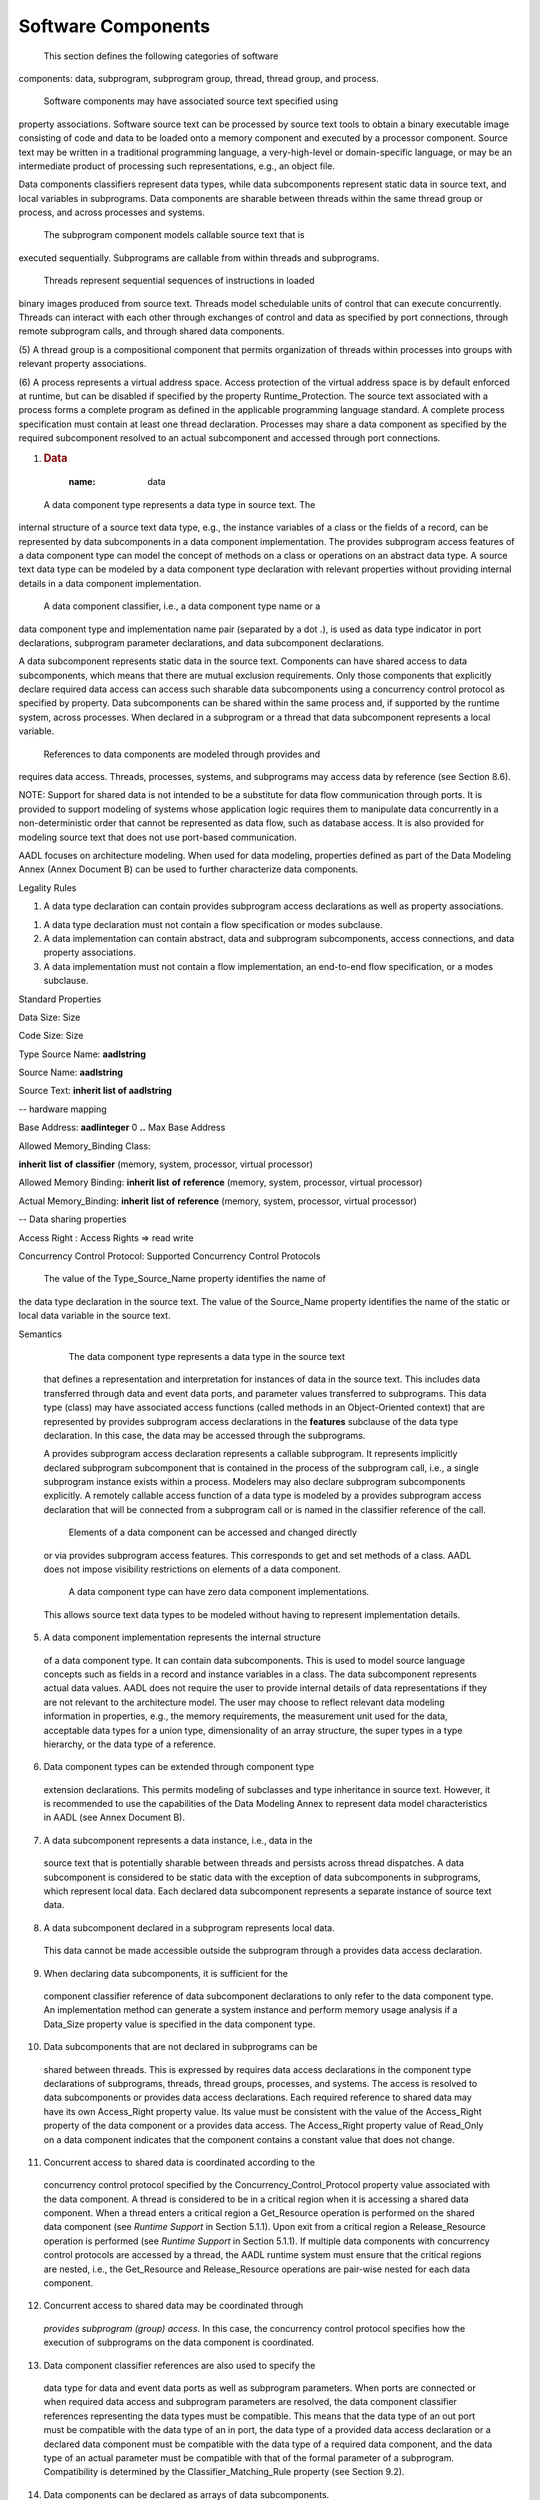 Software Components
===================

 This section defines the following categories of software
components: data, subprogram, subprogram group, thread, thread
group, and process.

 Software components may have associated source text specified using
property associations. Software source text can be processed by
source text tools to obtain a binary executable image consisting of
code and data to be loaded onto a memory component and executed by a
processor component. Source text may be written in a traditional
programming language, a very-high-level or domain-specific language,
or may be an intermediate product of processing such
representations, e.g., an object file.

Data components classifiers represent data types, while data
subcomponents represent static data in source text, and local
variables in subprograms. Data components are sharable between
threads within the same thread group or process, and across
processes and systems.

 The subprogram component models callable source text that is
executed sequentially. Subprograms are callable from within threads
and subprograms.

 Threads represent sequential sequences of instructions in loaded
binary images produced from source text. Threads model schedulable
units of control that can execute concurrently. Threads can interact
with each other through exchanges of control and data as specified
by port connections, through remote subprogram calls, and through
shared data components.

(5) A thread group is a compositional component that permits
organization of threads within processes into groups with relevant
property associations.

(6) A process represents a virtual address space. Access protection of
the virtual address space is by default enforced at runtime, but can
be disabled if specified by the property Runtime\_Protection. The
source text associated with a process forms a complete program as
defined in the applicable programming language standard. A complete
process specification must contain at least one thread declaration.
Processes may share a data component as specified by the required
subcomponent resolved to an actual subcomponent and accessed through
port connections.

1. .. rubric:: Data
  :name: data

 A data component type represents a data type in source text. The
internal structure of a source text data type, e.g., the instance
variables of a class or the fields of a record, can be represented
by data subcomponents in a data component implementation. The
provides subprogram access features of a data component type can
model the concept of methods on a class or operations on an abstract
data type. A source text data type can be modeled by a data
component type declaration with relevant properties without
providing internal details in a data component implementation.

 A data component classifier, i.e., a data component type name or a
data component type and implementation name pair (separated by a dot
.), is used as data type indicator in port declarations,
subprogram parameter declarations, and data subcomponent
declarations.

A data subcomponent represents static data in the source text.
Components can have shared access to data subcomponents, which means
that there are mutual exclusion requirements. Only those components
that explicitly declare required data access can access such
sharable data subcomponents using a concurrency control protocol as
specified by property. Data subcomponents can be shared within the
same process and, if supported by the runtime system, across
processes. When declared in a subprogram or a thread that data
subcomponent represents a local variable.

 References to data components are modeled through provides and
requires data access. Threads, processes, systems, and subprograms
may access data by reference (see Section 8.6).

NOTE: Support for shared data is not intended to be a substitute for
data flow communication through ports. It is provided to support
modeling of systems whose application logic requires them to manipulate
data concurrently in a non-deterministic order that cannot be
represented as data flow, such as database access. It is also provided
for modeling source text that does not use port-based communication.

AADL focuses on architecture modeling. When used for data modeling,
properties defined as part of the Data Modeling Annex (Annex Document B)
can be used to further characterize data components.

Legality Rules

+----------------+---------------------------------------+----------------------+
| **Category**   | **Type**  | **Implementation**   |
+----------------+---------------------------------------+----------------------+
| \ **data** | Features: | Subcomponents:   |
||   |  |
|| -  feature group  | -  data  |
||   |  |
|| -  provides subprogram access | -  subprogram|
||   |  |
|| -  requires subprogram access | -  abstract  |
||   |  |
|| -  requires subprogram group access   |  |
||   |  |
|| -  provides data access   |  |
||   |  |
|| -  feature|  |
+----------------+---------------------------------------+----------------------+

1. A data type declaration can contain provides subprogram access
   declarations as well as property associations.

1. A data type declaration must not contain a flow specification or
   modes subclause.

2. A data implementation can contain abstract, data and subprogram
   subcomponents, access connections, and data property
   associations.

3. A data implementation must not contain a flow implementation, an
   end-to-end flow specification, or a modes subclause.

Standard Properties

Data Size: Size

Code Size: Size

Type Source Name: **aadlstring**

Source Name: **aadlstring**

Source Text: **inherit list of aadlstring**

-- hardware mapping

Base Address: **aadlinteger** 0 **..** Max Base Address

Allowed Memory\_Binding Class:

**inherit** **list** **of** **classifier** (memory, system, processor,
virtual processor)

Allowed Memory Binding: **inherit list** **of** **reference** (memory,
system, processor, virtual processor)

Actual Memory\_Binding: **inherit** **list of** **reference** (memory,
system, processor, virtual processor)

-- Data sharing properties

Access Right : Access Rights => read write

Concurrency Control Protocol: Supported Concurrency Control Protocols

 The value of the Type\_Source\_Name property identifies the name of
the data type declaration in the source text. The value of the
Source\_Name property identifies the name of the static or local
data variable in the source text.

Semantics

  The data component type represents a data type in the source text
 that defines a representation and interpretation for instances of
 data in the source text. This includes data transferred through
 data and event data ports, and parameter values transferred to
 subprograms. This data type (class) may have associated access
 functions (called methods in an Object-Oriented context) that are
 represented by provides subprogram access declarations in the
 **features** subclause of the data type declaration. In this case,
 the data may be accessed through the subprograms.

 A provides subprogram access declaration represents a callable
 subprogram. It represents implicitly declared subprogram
 subcomponent that is contained in the process of the subprogram
 call, i.e., a single subprogram instance exists within a process.
 Modelers may also declare subprogram subcomponents explicitly. A
 remotely callable access function of a data type is modeled by a
 provides subprogram access declaration that will be connected from
 a subprogram call or is named in the classifier reference of the
 call.

  Elements of a data component can be accessed and changed directly
 or via provides subprogram access features. This corresponds to get
 and set methods of a class. AADL does not impose visibility
 restrictions on elements of a data component.

  A data component type can have zero data component implementations.
 This allows source text data types to be modeled without having to
 represent implementation details.

(5)  A data component implementation represents the internal structure
 of a data component type. It can contain data subcomponents. This
 is used to model source language concepts such as fields in a
 record and instance variables in a class. The data subcomponent
 represents actual data values. AADL does not require the user to
 provide internal details of data representations if they are not
 relevant to the architecture model. The user may choose to reflect
 relevant data modeling information in properties, e.g., the memory
 requirements, the measurement unit used for the data, acceptable
 data types for a union type, dimensionality of an array structure,
 the super types in a type hierarchy, or the data type of a
 reference.

(6)  Data component types can be extended through component type
 extension declarations. This permits modeling of subclasses and
 type inheritance in source text. However, it is recommended to use
 the capabilities of the Data Modeling Annex to represent data model
 characteristics in AADL (see Annex Document B).

(7)  A data subcomponent represents a data instance, i.e., data in the
 source text that is potentially sharable between threads and
 persists across thread dispatches. A data subcomponent is
 considered to be static data with the exception of data
 subcomponents in subprograms, which represent local data. Each
 declared data subcomponent represents a separate instance of source
 text data.

(8)  A data subcomponent declared in a subprogram represents local data.
 This data cannot be made accessible outside the subprogram through
 a provides data access declaration.

(9)  When declaring data subcomponents, it is sufficient for the
 component classifier reference of data subcomponent declarations to
 only refer to the data component type. An implementation method can
 generate a system instance and perform memory usage analysis if a
 Data\_Size property value is specified in the data component type.

(10) Data subcomponents that are not declared in subprograms can be
 shared between threads. This is expressed by requires data access
 declarations in the component type declarations of subprograms,
 threads, thread groups, processes, and systems. The access is
 resolved to data subcomponents or provides data access
 declarations. Each required reference to shared data may have its
 own Access\_Right property value. Its value must be consistent with
 the value of the Access\_Right property of the data component or a
 provides data access. The Access\_Right property value of
 Read\_Only on a data component indicates that the component
 contains a constant value that does not change.

(11) Concurrent access to shared data is coordinated according to the
 concurrency control protocol specified by the
 Concurrency\_Control\_Protocol property value associated with the
 data component. A thread is considered to be in a critical region
 when it is accessing a shared data component. When a thread enters
 a critical region a Get\_Resource operation is performed on the
 shared data component (see *Runtime Support* in Section 5.1.1).
 Upon exit from a critical region a Release\_Resource operation is
 performed (see *Runtime Support* in Section 5.1.1). If multiple
 data components with concurrency control protocols are accessed by
 a thread, the AADL runtime system must ensure that the critical
 regions are nested, i.e., the Get\_Resource and Release\_Resource
 operations are pair-wise nested for each data component.

(12) Concurrent access to shared data may be coordinated through
 *provides subprogram (group) access*. In this case, the concurrency
 control protocol specifies how the execution of subprograms on the
 data component is coordinated.

(13) Data component classifier references are also used to specify the
 data type for data and event data ports as well as subprogram
 parameters. When ports are connected or when required data access
 and subprogram parameters are resolved, the data component
 classifier references representing the data types must be
 compatible. This means that the data type of an out port must be
 compatible with the data type of an in port, the data type of a
 provided data access declaration or a declared data component must
 be compatible with the data type of a required data component, and
 the data type of an actual parameter must be compatible with that
 of the formal parameter of a subprogram. Compatibility is
 determined by the Classifier\_Matching\_Rule property (see Section
 9.2).

(14) Data components can be declared as arrays of data subcomponents.
 Same as for other subcomponent array declarations this is a
 short-hand for declaring several subcomponents of the same type
 through separate subcomponent declarations. If the intent is to
 model a data component whose representation in the source text is
 an array data modeling properties should be used (see Appendix
 A.8).

 1. .. rubric:: Runtime Support For Shared Data Access
   :name: runtime-support-for-shared-data-access

(15) A standard set of runtime services is provided. The application
 program interface for these services is defined in the code
 generation annex of this standard (see Annex Document A). They are
 callable from within the source text.

(16) The following are subprograms that may be explicitly called by
 application source code, or they may be called by an AADL runtime
 system that is generated from an AADL model.

(17) The Get\_Resource and Release\_Resource  runtime services represent
 an abstract interface for functions that perform locking and
 unlocking of resources according to the specified concurrency
 control protocol. The method may lock multiple resources
 simultaneously.

**subprogram**  Get\_Resource

**features**

resource: **in parameter** <implementation-specific representation of
one or more resources>; 

**end** Get\_Resource;

**subprogram**  Release\_Resource 

**features**

resource: **in parameter** <implementation-specific representation of
one or more resources>; 

**end** Release\_Resource;

Processing Requirements and Permissions

 If any source text is associated with a data component type, then a
corresponding source text data type declaration must be visible in
the outermost scope of that source text, as defined by the scope and
visibility rules of the applicable source language standard. The
name of the data component type determines the source name of the
data type. Supported mappings of the identifier to a source type
name for specific source languages are defined in the source
language annex of this standard. Such mapping can also be explicitly
specified through the Type\_Source\_Name property.

The applicable source language standard may allow a data type to be
declared using a type constructor or type modifier that references
other source text data types. A source text data type name defined
by a source type constructor may, but is not required to, be modeled
as a data component type with the referenced type features
explicitly named in a corresponding data component implementation
declaration.

 Data modeling properties allow for modeling data representations in
the source text that include stored references (pointers). A method
of implementation may disallow storing of such data references as
data values in order to assure safe execution of embedded
applications.

 A method of implementation may use a provides subprogram access
declaration to represent an implicit subprogram subcomponent. In
this case, the provides subprogram access feature does not have to
be connected to a subprogram subcomponent or a requires subprogram
access feature.

(5) A method of implementation may disallow assignments that might
result in a runtime error depending on the actual value being
assigned. If a method of implementation employs a runtime check to
determine if a specific value may be legally assigned, then any
runtime fault is associated with the thread that contains the source
of the data assignment.

(6) If two static data declarations refer to the same source text data,
then that data must be replicated in binary images. If this
replication occurs within the same virtual address space, a method
for resolving name conflicts must be in place. Alternatively the
processing method may require that each source text data be
represented by only one data component declaration per process
address space.

(7) The concurrency control protocol can be implemented through a number
of concurrency control mechanisms such as mutex, lock, semaphore, or
priority ceiling protocol. Appropriate concurrency control state is
associated with the shared data component to maintain concurrency
control. The protocol implementation must provide appropriate
implementations of the Get\_Resource and Release\_Resource
operations.

(8) A method of implementation may choose to support only locking of one
resource at a time, or locking of multiple resources simultaneously.
In the former case it is the responsibility of the caller of
Get\_Resource in such an order that deadlock and starvation is
avoided. In the latter case, the Get\_Resource implementation must
assure absence of deadlock and starvation.

(9) A method of implementation may choose to generate the Get\_Resource
and Release\_Resource calls as part of the AADL runtime system
generation, or it may choose to require the application programmer
to place those calls into the application code. In the latter case,
implementation methods may validate the sequencing of those calls to
assure compliance with the AADL specification.

Examples

**package** personnel

**public**

**with** Base\_Types, retep::relief;

**data** Person

**end** Person;

**data** Personnel\_record

-- Methods are not required, but when provided act as access methods

**features**

-- a method on the data type

-- subprogram type for signature

update\_address: **provides subprogram access** update\_address;

**end** Personnel\_record;

**data implementation** Personnel\_record.others

**subcomponents**

-- here we declare the internal structure of the data type

-- One field is defined in terms of another type;

-- the type name is sufficient, it defaults to others.

-- the package Base\_Types is defined in the Data Model Annex document.

-- It provides data component classifiers for common data types.

Name : **data** Base\_Types::String;

Home\_address : **data** retep::relief::Address;

**end** Personnel\_record.others;

**data** Personnel\_database

**end** Personnel\_database;

**data implementation** Personnel\_database.oracle

**end** Personnel\_database.oracle;

**subprogram** update\_address

**features**

person: **in out parameter** Personnel\_record;

street :**in parameter** Base\_Types::String;

city: **in parameter** Base\_Types::String;

**end** update\_address;

-- use of a data type as port type.

**thread** SEI\_Personnel\_addition

**features**

new\_person: **in event data port** Personnel\_record;

SEI\_personnel: **requires data access** Personnel\_database.oracle;

**properties**

Dispatch\_Protocol => aperiodic;

**end** SEI\_Personnel\_addition;

**end** personnel;

**package** retep::relief

**public**

**data** Address

**features**

-- a subprogram access feature without parameter detail

getStreet : **provides subprogram access**;

getCity : **provides subprogram access**;

**end** Address;

**data implementation** Address.others

**properties**

Data\_Size => 512 Bytes;

**end** Address.others;

**end** retep::relief;

-- The implementation is shown as a private declaration

-- The public and the private part of a package are separate AADL
specifications

**package** retep::relief

**private**

**with** Base\_Types;

**data implementation** Address.others

**subcomponents**

street : **data** Base\_Types::String;

streetnumber: **data** Base\_Types::Integer;

city: **data** Base\_Types::String;

zipcode: **data** Base\_Types::Integer;

**end** Address.others;

**end** retep::relief;

Subprograms and Subprogram Calls
--------------------------------

 A subprogram component represents sequentially executed source text
that is called with parameters. A subprogram may not have any state
that persists beyond the call (static data). Subprograms can have
local variables that are represented by data subcomponents in the
subprogram implementation. All parameters and required access to
persistent data must be explicitly declared as part of the
subprogram type declaration. In addition, any events raised within a
subprogram must be specified as part of its type declaration.

 A subprogram call sequence is declared in a thread implementation or
in a subprogram implementation. Subprogram call sequences may be
mode-specific. Subprograms can be called from threads and from other
subprograms that execute within a thread. These calls can be local
calls, i.e., performed in the context of the caller thread, or they
can be remote calls to subprograms that are executed in the context
of another thread.

Subprogram instances may be modeled explicitly through subprogram
subcomponent declarations. In this case, components can be modeled
as requiring and providing access to subprogram instances.

 Subprogram instances may be implied by a subprogram call reference
to a subprogram type or implementation. In this case, a subprogram
is implicitly instantiated within the containing process.

Syntax

subprogram\_call\_sequence ::=

*defining\_call\_sequence*\ \_identifier **:**

**{** { subprogram\_call }\ :sup:`+` **}**

[ **{** { *call\_sequence*\ \_property\_association }\ :sup:`+` **}** ]
[ in\_modes ] **;**

subprogram\_call ::=

*defining\_call*\ \_identifier **:** **subprogram** called\_subprogram

[ **{** { *subcomponent\_call*\ \_property\_association }\ :sup:`+`
**}** ] **;**

called\_subprogram ::=

-- identification by classifier

*subprogram*\ \_unique\_component\_classifier\_reference

\| ( *data*\ \_unique\_component\_type\_reference

**.** *data\_provides\_subprogram\_access*\ \_identifier )

\| ( *subprogram\_group*\ \_unique\_component\_type\_reference

**.** *provides\_subprogram\_access*\ \_identifier )

\| ( *abstract*\ \_unique\_component\_type\_reference

**.** *provides\_subprogram\_access*\ \_identifier )

\| ( *feature\_group\_*\ identifier

**.** *requires\_subprogram\_access*\ \_identifier )

-- identification by prototype

\| *component\_prototype*\ \_identifier

-- identification by processor subprogram access feature

\| ( **processor** . *provides\_subprogram\_access\_*\ identifier )

-- identification by subprogram instance

\| *subprogram\_subcomponent*\ \_identifier

\| ( *subprogram\_group\_subcomponent*\ \_identifier **. **

*provides\_subprogram\_access*\ \_identifier )

\| *requires\_subprogram\_access\_*\ identifier

\| ( *requires*\ \_\ *subprogram\_group\_access*\ \_identifier **. **

*provides\_subprogram\_access*\ \_identifier )

NOTE: Subprogram type and implementation declarations follow the syntax
rules for component types and implementations. Subprogram instances may
be implied by subprogram calls referring to subprogram classifiers, or
subprogram instances may be declared explicitly as subprogram
subcomponents and made accessible to calls through provides and requires
subprogram access declarations.

Naming Rules

1. The defining identifier of a subprogram call sequence declaration
   must be unique within the local namespace of the component
   implementation that contains the subprogram call sequence.

1. The defining identifier of a subprogram call declaration must be
   unique within the local namespace of the component implementation
   that contains the subprogram call.

2. If the called subprogram name is a subprogram classifier reference,
   its component type identifier or component implementation name must
   exist in the package namespace.

3. The subprogram classifier reference of a subprogram call may be a
   subprogram type reference.

4. If the called subprogram name is a subprogram subcomponent reference,
   the subprogram subcomponent must exist in the component
   implementation containing the subprogram call declaration.

5. If the called subprogram name is a requires subprogram access
   reference, the requires subprogram access must exist in the component
   type of the component implementation containing the subprogram call
   declaration.

Legality Rules

+------------------+---------------------------------------+----------------------+
| **Category** | **Type**  | **Implementation**   |
+------------------+---------------------------------------+----------------------+
| **subprogram**   | Features: | Subcomponents:   |
|  |   |  |
|  | -  out event port | -  data  |
|  |   |  |
|  | -  out event data port| -  abstract  |
|  |   |  |
|  | -  feature group  | -  subprogram|
|  |   |  |
|  | -  requires data access   |  |
|  |   |  |
|  | -  requires subprogram access |  |
|  |   |  |
|  | -  requires subprogram group access   |  |
|  |   |  |
|  | -  parameter  |  |
|  |   |  |
|  | -  feature|  |
+------------------+---------------------------------------+----------------------+

1. A subprogram type declaration can contain parameter, out event port,
   out event data port, and feature group declarations as well as
   requires data, subprogram, and subprogram group access
   declarations. It can also contain a flow specification subclause,
   a modes subclause, and property associations.

1. A subprogram implementation can contain abstract, subprogram, and
   data subcomponents, a subprogram calls subclause, a connections
   subclause, a flows subclause, a modes subclause, and property
   associations.

2. Only one subprogram call sequence can apply to a given mode.

Consistency Rules

1. The reference to a provides subprogram access of a processor in a
   subprogram call (**processor** .
   *provides\_subprogram\_access\_*\ identifier) must identify a
   provides subprogram access feature of the processor that the thread
   executing the call is bound to.

2. A subprogram call may reference a subprogram classifier. A project
   may enforce a consistency rule that this reference be to a subprogram
   subcomponent declaration or requires subprogram access declaration.
   This ensures that a modeler consistently models subprogram calss the
   same way.

Standard Properties

-- Properties related to source text

Source\_Name: aadlstring

Source\_Text: **inherit list of aadlstring**

Source\_Language: **inherit list of** Supported\_Source\_Languages

Type\_Source\_Name: **aadlstring**

-- Properties specifying memory requirements of subprograms

Code\_Size: Size

Data\_Size: Size

Stack\_Size: Size

Heap\_Size: Size

Allowed\_Memory\_Binding\_Class:

**inherit** **list** **of** **classifier** (memory, system, processor,
virtual processor)

Allowed\_Memory\_Binding: **inherit list** **of** **reference** (memory,
system, processor, virtual processor)

Actual\_Memory\_Binding: **inherit** **list of** **reference** (memory,
system, processor, virtual processor)

-- execution related properties

Compute\_Execution\_Time: Time\_Range

Compute\_Deadline: Time

Client\_Subprogram\_Execution\_Time: Time\_Range

Reference\_Processor: **inherit classifier** ( processor )

-- remote subprogram call related properties

Urgency: **aadlinteger** 0 **..** Max\_Urgency

Actual\_Subprogram\_Call: **reference** (subprogram)

Allowed\_Subprogram\_Call: **list of** **reference** (subprogram)

**Actual\_Subprogram\_Call\_Binding: list of reference (bus, processor,
memory, device)**

Allowed\_Subprogram\_Call\_Binding:

**inherit** **list** **of** **reference** (bus, processor, device)

Subprogram\_Call\_Type: **enumeration** (Synchronous, SemiSynchronous)

=> Synchronous

Semantics

  A subprogram component represents sequentially executable source
 text that is called with parameters. The results of a subprogram
 call must be available to the caller at the time those results are
 used. This allows for synchronous and semi-synchronous calls.

 A subprogram type declaration specifies all interactions of the
 subprogram with other parts of the application source text.
 Subprogram parameters are specified as features of a subprogram
 type (see Section 8.4). This includes **in** and **in out**
 parameters passed into a subprogram and **out** and **in out**
 parameters returned from a subprogram on a call, events being
 raised from within the subprogram through its **out event port**
 and **out event data port**, required access to static data by the
 subprogram are specified as part of the features subclause of a
 subprogram type declaration, and required access to subprograms
 that are contained in another component and are called by this
 subprogram.

  A subprogram implementation represents implementation details that
 are relevant to architecture modeling. It specifies calls to other
 subprograms and the mode in which the call sequence occurs. It also
 specifies any local data of the subprogram, i.e., data that does
 not persist beyond the call.

  All access to data that persists beyond the life of the subprogram
 execution, i.e., any state that is maintained by a subprogram, must
 be modeled through requires data access. If requires data access is
 declared for a subprogram type, access to the data subcomponent may
 be performed in a critical region to assure concurrency control for
 calls from different threads (for more on concurrency control see
 Sections 5.1 and 5.4).

(5)  Subprogram source text can contain Send\_Output service calls to
 cause the transmission of events and event data through its **out
 event** ports (see Section 8.3). The fact that events may emit from
 a subprogram call is documented by the declaration of **out event
 ports** and **out event data ports** as features of the subprogram.

(6)  Subprogram implementations and thread implementations can contain
 subprogram calls. A thread or subprogram can contain multiple calls
 to the same subprogram - with the same parameter values or with
 different parameter values.

(7)  Subprogram call sequences can be declared to apply to specific
 modes. In this case a call sequence is only executed if one of the
 specified modes is the current mode.

(8)  Modeling of subprograms is not required and the level of detail is
 not prescribed by the standard. Instead it is determined by the
 level of detail necessary for performing architecture analyses or
 code generation.

(9)  In an object-oriented application methods are called on an object
 instance and the object instance is available within the method by
 the name *this*. In AADL a subprogram call can identify the
 subprogram being called by the provides subprogram access feature
 of a data component. In AADL, the data component must be explicitly
 passed into a subprogram as parameter (by value) or as requires
 data access (by reference). Requires data access may require
 concurrency control to ensure mutual exclusion.

(10) Ordering of subprogram calls is by default determined by the order
 of the subprogram call declarations. Annex-specific notations,
 e.g., the Behavior Annex, can be introduced to allow for other call
 order specifications, such as conditional calls and iterations.

(11) The flow of parameter values between subprogram calls as well as to
 and from ports of enclosing threads is specified through parameter
 connection declarations (see Section 9.3).

(12) Subprogram instances may be modeled explicitly through subprogram
 subcomponent declarations, or they may be implied from the call
 references to subprogram classifiers. A subprogram instance means
 that the subprogram executable binaries exist in the load image of
 the containing process. For subprograms, whose source text
 implementation is reentrant, it is assumed that a single instance
 of the subprogram binaries exist in the process address space if
 the instances are not declared explicitly as subcomponents. In the
 case of remote subprogram calls a proxy may be loaded for the
 calling thread and the actual subprogram is part of the load image
 of the process with the thread servicing the remote subprogram
 call.

(13) A subprogram subcomponent declaration explicitly represents a
 subprogram instance that resides in the protected address space of
 the containing process. Subprogram calls refer to the subprogram
 subcomponent or to requires subprogram access declarations. In case
 of a requires subprogram access the call is local to a subprogram
 instance in the containing process, or is remote to a subprogram
 instance in another process. Subprogram access connection
 declarations identify the subprogram instance to be called.

(14) The standard permits modeling of subprograms and subprogram calls
 without requiring the declaration of subprogram instances. In this
 case, subprogram calls may refer to subprogram classifiers and the
 source language processing system will determine the subprogram
 instance to be called. In the case of remote subprogram calls the
 target subprogram is identified by subprogram call properties. An
 Allowed\_Subprogram\_Call property, if present, identifies the
 remote subprogram(s) that are allowed to be used in a call binding.
 An Actual\_Subprogram\_Call property records the actual binding to
 a subprogram or provides subprogram access feature. Constraints on
 the buses and processors over which such calls can be routed can be
 specified with the Allowed\_Subprogram\_Call\_Bindings property.

(15) The following control flow semantics apply to subprogram calls,
 when the call refers to:

-  Subprogram classifier: execution by the calling thread

-  Provides subprogram access of data type: execution by the calling
   thread

-  Subprogram subcomponent in calling thread: execution by the calling
   thread

-  Provides subprogram access feature of a data component: execution by
   calling thread

-  Subprogram access to subprogram component in enclosing thread group,
   process, or system: execution by calling thread

-  Subprogram access to subprogram component in another thread group,
   process, or system: execution by calling thread

-  Provides subprogram access of another thread: execution by called
   thread

-  Provides subprogram access feature of a device: execution inside
   device

-  Subprogram access of a processor: execution inside the processor
   (operating system)

-  Subprogram classifier and the call has a subprogram call binding
   property that refers to provides subprogram access in other thread:
   execution by called thread

 The results of a subprogram call must be available to the caller at
the time those results are used. In the case of a local call the
results are available when the call returns, i.e., the call is
performed as a synchronous call. In the case of remote call, the
caller thread is by default suspended until the execution of the
subprogram completes (synchronous call). The caller thread may issue
multiple concurrently executing subprogram calls and wait for their
result when needed (semi-synchronous call). The
Subprogram\_Call\_Type property indicates whether synchronous or
semi-synchronous calls are desired.

In the case of a remote call, the thread servicing the subprogram
call assures that only one call at a time is serviced. In other
words, it acts as a critical region for all calls to provides
subprogram access features of a thread.

 Provides subprogram access features may be declared for processors
or devices. In the case of processors they represent operating
system services provided by the processor. In the case of a device,
they represent services on the device that can be invoked by the
application software.

Processing Requirements and Permissions

 The subprogram call order defines a default execution order for the
subprogram calls. Alternate call orders can be modeled in an annex
subclause introduced for that purpose.

The legality rules require that call declarations either refer only
to subprogram classifiers or to subprogram instances (subcomponents
and provides/requires subprogram access). This rule can be relaxed
to allow a mix of both if this is appropriate for the development
process.

 An implementation method may support synchronous calls only or also
semi-synchronous calls.

Examples

**data** matrix

**end** matrix;

**data** weather\_forecast

**end** weather\_forecast;

**data** date

**end** date;

**subprogram** Matrix\_delta

**features**

A: **in parameter** matrix;

B: **in parameter** matrix;

result: **out parameter** matrix;

**end** Matrix\_delta;

**subprogram** Interpret\_result

**features**

A: **in parameter** matrix;

result: **out parameter** weather\_forecast;

**end** Interpret\_result;

**data** weather\_DB

**features**

getCurrent: **provides subprogram access** getCurrent;

getFuture: **provides subprogram access** getFuture;

**end** weather\_DB;

**subprogram** getCurrent

**features**

result: **out parameter** Matrix;

**end** getCurrent;

**subprogram** getFuture

-- a subprogram whose source text sends an event

-- the subprogram also has access to shared data

**features**

date: **in parameter** date;

result: **out parameter** Matrix;

bad\_date: **out event port**;

wdb: **requires data access** weather\_DB;

**end** getFuture;

**thread** Predict\_Weather

**features**

target\_date: **in event data port** date;

prediction: **out event data port** weather\_forecast;

past\_date: **out event port**;

weather\_database: **requires data access** weather\_DB;

**end** Predict\_Weather;

**thread implementation** Predict\_Weather.others

**calls** main : {

-- subprogram call on a data component provides subprogram access
feature

-- out parameter is not resolved, but will be identified by user of
value

current: **subprogram** weather\_DB.getCurrent;

-- subprogram call on a data component provides subprogram access
feature with port value

-- as additional parameter. Event is mapped to thread event

future: **subprogram** weather\_DB.getFuture;

-- in parameter actuals are out parameter values of previous calls

-- they are identified by the call name and the out parameter name

diff: **subprogram** Matrix\_delta;

-- call with out parameter value resolved to be passed on through a port

interpret: **subprogram** Interpret\_result;

};

**connections**

fdconn: **parameter** target\_date -> future.date;

pdconn: **port** future.bad\_date -> past\_date;

daconn: **parameter** current.result -> diff.A;

dbconn: **parameter** future.result -> diff.B;

iaconn: **parameter** diff.result -> interpret.A;

pconn: **parameter** interpret.result -> prediction;

fwconn: **data access** weather\_database <-> future.wdb;

**end** Predict\_Weather.others;

Subprogram Groups and Subprogram Group Types
--------------------------------------------

 Subprogram groups represent subprogram libraries. Subprogram groups
can be made accessible to other components through subprogram group
access features (see Section 8.4) and subprogram group access
connections (see Section 9.4). This grouping concept allows the
number of connection declarations to be reduced, especially at
higher levels of a system when a number of provided subprograms from
one subcomponent and its contained subcomponents must be connected
to requires subprogram access in another subcomponent and its
contained subcomponents. The content of a subprogram group is
declared through a subprogram group type declaration. This
declaration is then referenced when subprogram groups are declared
as subcomponents.

Naming Rules

1. The defining identifier of a subprogram group type must be unique
   within the package namespace of the package where the subprogram
   group type is declared.

1. Each subprogram group provides a local namespace. The defining
   subprogram identifiers of subprogram declarations in a subprogram
   group type must be unique within the namespace of the subprogram
   group type.

2. The local namespace of a subprogram group type extension includes the
   defining identifiers in the local namespace of the subprogram group
   type being extended. This means, the defining identifiers of
   subprogram or subprogram group declarations in a subprogram group
   type extension must not exist in the local namespace of the
   subprogram group type being extended. The defining identifiers of
   subprogram or subprogram group refinements in a subprogram group type
   extension must refer to a subprogram or subprogram group in the local
   namespace of an ancestor subprogram group type.

3. The defining subprogram identifiers of subprogram access feature
   declarations in feature group refinements must not exist in the local
   namespace of any subprogram group being extended. The defining
   subprogram identifier of subprogram\_refinement declarations in
   subprogram group refinements must exist in the local namespace of any
   feature group being extended.

4. The package name of the unique subprogram group type reference must
   refer to a package name in the global namespace. The subprogram group
   type identifier of the unique subprogram group type reference must
   refer to a subprogram group type identifier in the named package.

Legality Rules

+------------------------+---------------------------------------+-----------------------+
| **Category**   | **Type**  | **Implementation**|
+------------------------+---------------------------------------+-----------------------+
| **subprogram group**   | Features: | Subcomponents:|
||   |   |
|| -  feature group  | -  subprogram |
||   |   |
|| -  provides subprogram access | -  subprogram group   |
||   |   |
|| -  requires subprogram access | -  data   |
||   |   |
|| -  requires subprogram group access   | -  abstract   |
||   |   |
|| -  provides subprogram group access   |   |
||   |   |
|| -  feature|   |
+------------------------+---------------------------------------+-----------------------+

1. A subprogram group type can contain provides and requires subprogram
   access, and provides and requires subprogram group access.

1. A subprogram group implementation can contain abstract, data,
   subprogram group, and subprogram subcomponents as well as data
   and subprogram access connections.

2. A subprogram group type or implementation may contain zero or more
   subcomponent declarations. If it contains zero elements, then the
   subprogram group type or implementation is considered to be
   incompletely specified.

Standard Properties

-- Port properties defined to be **inherit**, thus can be associated
with a

-- feature group to apply to all contained ports.

Source Text: inherit list of **aadlstring**

-- properties related to execution time

Reference Processor: **inherit classifier** ( processor )

-- Properties specifying memory requirements of subprograms

Code Size: Size

Data Size: Size

Stack Size: Size

Heap Size: Size

Allowed Memory Binding Class:

**inherit** **list** **of** classifier **(memory, system, processor,**
virtual processor)

Allowed Memory Binding: **inherit list** **of** **reference** (memory,
system, processor, virtual processor)

Semantics

 A subprogram group declaration represents groups of component
subprograms, i.e., subprogram libraries. Subprograms in a subprogram
group may require access to other subprograms or subprogram groups.

Requires subprogram group access is resolved to provides subprogram
group access or a subprogram group subcomponent.

 The subprograms of a subprogram group or a subprogram group access
feature can be connected to or referenced in a subprogram call.

Processing Requirements and Permissions

 Subprogram groups represent subprogram libraries. These can be
application libraries or system libraries. Libraries may be shared
across multiple applications, i.e., across multiple processes.

Methods of implementation may optionally allow a provides subprogram
access declaration of a subprogram group to not be connected to a
subprogram instantiation, i.e., subprogram subcomponent. It may
assume these subprograms to be implicitly declared and instantiated
as part of a subprogram group instantiation.

Examples

**subprogram group** mathlib

**features**

matrixMultiply: **provides subprogram access** ;

matrixAdd: **provides subprogram access** ;

vectorAdd: **requires subprogram access** ;

**end** mathlib;

Threads
-------

 A thread models a concurrent task or an active object, i.e., a
schedulable unit that can execute concurrently with other threads.
Each thread represents a sequential flow of control that executes
instructions within a binary image produced from source text. One or
more AADL threads may be implemented in a single operating system
thread. A thread always executes within the virtual address space of
a process, i.e., the binary images making up the virtual address
space must be loaded before any thread can execute in that virtual
address space. Threads are dispatched, i.e., their execution is
initiated periodically by the clock or by the arrival of data or
events on ports, or by arrival of subprogram calls from other
threads.

AADL supports an input-compute-output model of communication and
execution for threads and port-based communication. The inputs
received from other components are frozen at a specified point, by
default the dispatch of a thread. As a result the computation
performed by a thread is not affected by the arrival of new input
until an explicit request for input, by default the next dispatch.
Similarly, the output is made available to other components at a
specified point in time, for data ports by default at completion
time or thread deadline. In other words, AADL is able to support
both synchronous execution and communication behavior, e.g., in the
form of deterministic sampling of a control system data stream, as
well as asynchronous concurrent processing.

 Systems modeled in AADL can have operational modes (see Section 12).
A thread can be active in a particular mode and inactive in another
mode. As a result, a thread may transition between an active and
inactive state as part of a mode switch. Only active threads can be
dispatched and scheduled for execution. Threads can be dispatched
periodically or as the result of explicitly modeled events that
arrive at event ports, event data ports. Completion of the normal
execution including error recovery will result in an event being
delivered through the reserved Complete event out port. Completion
under unrecoverable error conditions will result in an event being
delivered through the reserved Abort and Stop ports.

If the thread execution results in a fault that is detected, the
source text may handle the error. If the error is not handled in the
source text, the thread is requested to recover and prepare for the
next dispatch. If an error is considered thread unrecoverable, its
occurrence is reported through the reserved Error out event data
port.

Legality Rules

+----------------+---------------------------------------+-----------------------+
| **Category**   | **Type**  | **Implementation**|
+----------------+---------------------------------------+-----------------------+
| **thread** | Features: | Subcomponents:|
||   |   |
|| -  port   | -  data   |
||   |   |
|| -  feature group  | -  subprogram |
||   |   |
|| -  provides data access   | -  subprogram group   |
||   |   |
|| -  requires data access   | -  abstract   |
||   |   |
|| -  provides subprogram access |   |
||   |   |
|| -  requires subprogram access |   |
||   |   |
|| -  provides subprogram group access   |   |
||   |   |
|| -  requires subprogram group access   |   |
||   |   |
|| -  feature|   |
+----------------+---------------------------------------+-----------------------+

1. A thread type declaration can contain port, feature group, requires
   and provides data access declarations, as well as requires and
   provides subprogram access declarations. It can also contain flow
   specifications, a modes subclause, and property associations.

1. A thread component implementation can contain abstract, data,
   subprogram, and subprogram group subcomponent declarations, a
   calls subclause, a flows subclause, a modes subclause, and thread
   property associations.

2. The Complete **out** event port, Error **out** event data port, Abort
   **out** event port, and Stop **out** event port are reserved,
   i.e., they must be declared of the specified port type. They must
   be explicitly defined as features in order to be referenced,
   e.g., in connections, flows and mode transitions.

Consistency Rules

1. At least one of the Compute\_Entrypoint,
   Compute\_Entrypoint\_Source\_Text or
   Compute\_Entrypoint\_Call\_Sequence property must have a value that
   indicates the source code to execute after a thread has been
   dispatched when an implementation is to be generated or consistency
   with source code is to be checked. Other entrypoint properties are
   optional, i.e., if a property value is not defined, then the
   entrypoint is not called.

2. The Period property must have a value if the Dispatch\_Protocol
   property value is periodic, sporadic, timed, or hybrid.

Standard Properties

-- Properties related to source text

Source Text: **inherit list of aadlstring**

Source Language: **inherit list of** Supported\_Source\_Languages

-- Properties specifying memory requirements of threads

Code Size: Size

Data Size: Size

Stack Size: Size

Heap Size: Size

-- Properties specifying thread dispatch properties

Dispatch Protocol: Supported\_Dispatch\_Protocols

Dispatch Trigger: **list of** **reference** (port)

Dispatch Able: **aadlboolean **

Dispatch Offset: **inherit** Time

First Dispatch Time **: inherit** Time

Period: **inherit Time**

-- the default value of the deadline is that of the period

Deadline: inherit Time => Period

-- Scheduling properties

Priority: **inherit** **aadlinteger**

POSIX Scheduling Policy : **enumeration** (SCHED FIFO, SCHED RR, SCHED
OTHERS)

Criticality: **aadlinteger**

Time Slot: **list of aadlinteger **

-- Properties specifying execution entrypoints and timing constraints

Initialize Execution Time: Time Range

Initialize Deadline: Time

Initialize Entrypoint: **classifier** ( subprogram classifier )

Initialize Entrypoint Call\_Sequence: **reference** ( subprogram call
sequence )

Initialize Entrypoint Source Text: **aadlstring**

Compute Execution Time: Time Range

Compute Deadline: Time

Compute Entrypoint: **classifier** ( subprogram classifier )

Compute Entrypoint Call Sequence: **reference** ( subprogram call
sequence )

Compute Entrypoint Source Text: **aadlstring**

Activate Execution Time: Time Range

Activate Deadline: Time

Activate Entrypoint: **classifier** ( subprogram classifier )

Activate Entrypoint Call Sequence: **reference** ( subprogram call
sequence )

Activate Entrypoint Source Text: **aadlstring**

Deactivate Execution Time: Time Range

Deactivate Deadline: Time

Deactivate Entrypoint: **classifier** ( subprogram classifier )

Deactivate Entrypoint Call\_Sequence: **reference** ( subprogram call
sequence )

Deactivate Entrypoint Source Text: **aadlstring**

Recover Execution Time: Time Range

Recover Deadline: Time

Recover Entrypoint: **classifier** ( subprogram classifier )

Recover Entrypoint Call Sequence: **reference** ( subprogram call
sequence )

Recover Entrypoint Source Text: **aadlstring**

Finalize Execution Time: Time Range

Finalize Deadline: Time

Finalize Entrypoint: **classifier** ( subprogram classifier )

Finalize Entrypoint Call Sequence: **reference** ( subprogram call
sequence )

Finalize Entrypoint Source Text: **aadlstring**

Reference Processor: **inherit classifier** ( processor )

-- mode to enter as result of activation

Resumption Policy: **enumeration** ( restart, resume )

-- Properties specifying constraints for processor and memory binding

Allowed Processor Binding Class:

**inherit** **list** **of** **classifier** (processor, virtual
processor, device, system)

Allowed Processor Binding: **inherit** **list** **of** **reference**
(processor, virtual processor, device, system)

Allowed Memory Binding Class:

**inherit** **list** **of** **classifier** (memory, system, processor,
virtual processor)

Allowed Connection Binding Class:

**inherit** **list** **of** **classifier**\ (processor, virtual
processor, bus, virtual bus, device, memory, system)

Allowed Connection Binding: **inherit** **list** **of** **reference**
(processor, virtual processor, bus, virtual bus, device, memory, system)

Not Collocated: **record** (

Targets: **list** **of** **reference** (data, thread, process, system,
connection);

Location: **classifier** ( processor, memory, bus, system ); )

Collocated: **record** (

Targets: **list** **of** **reference** (data, thread, process, system,
connection);

Location: **classifier** ( processor, memory, bus, system ); )

-- Binding value filled in by binding tool

Actual Processor Binding: **inherit** **list of** **reference**
(processor, virtual processor, device, system)

Actual Memory Binding: **inherit** **list of** **reference** (memory,
system, processor, virtual processor)

Actual Connection\_Binding: **inherit list of** **reference**
(processor, virtual processor, bus, virtual bus, device, system, memory)

-- property indicating whether the thread affects the hyperperiod

-- for mode switching

Synchronized Component: **inherit** **aadlboolean** => **true**

-- property specifying the action for executing thread at actual mode
switch

Active Thread Handling Protocol:

**inherit** Supported\_Active\_Thread\_Handling\_Protocols => abort

Active\_Thread\_Queue\_Handling\_Protocol:

**inherit enumeration** (flush, hold) => flush

NOTE: Entrypoints for thread execution can be specified in three ways:
by identifying source text name, by identifying a subprogram classifier
representing the source text, or by a call sequence.

Compute\_Entrypoint => **classifier** ( ControlAlgorithm.basic );

Compute\_Entrypoint\_Call\_Sequence => **reference** ( callseq1 );

Compute\_Entrypoint\_Source\_Text => MyControlAlgorithm;

Semantics

  Thread semantics are described in terms of thread states, thread
 dispatching, thread scheduling and execution, and fault handling.
 Thread execution semantics apply once the appropriate binary images
 have been loaded into the respective virtual address space (see
 Section 5.6).

 Threads are dispatched periodically or by the arrival of data and
 events, or by arrival of subprogram calls from other threads.
 Subprogram calls always trigger dispatches. Subsets of ports can be
 specified to trigger dispatches. By default, any one of the
 incoming **event ports** and **event data ports** triggers a
 dispatch. The Dispatch\_Trigger property can specify different
 subsets of ports, including **data ports** (see Section 5.4.2) as a
 disjunction or the Behavior Annex (see Section Annex Document D)
 can be used to specify additional logical conditions on thread
 dispatch triggering.

  Port input is frozen at dispatch time or a specified time during
 thread execution and made available to the thread for access in the
 form of a port variable (see Section 8.3). From that point on its
 content is not affected by new arrival of data and event for the
 remainder of the current execution. This assures a
 input-compute-output model of execution. By default, input of ports
 is frozen for all ports that are not candidates for thread dispatch
 triggering; for dispatch trigger candidates, only those port(s)
 actually triggering a specific dispatch is frozen. Whether input of
 specific ports is frozen at a dispatch and the time at which it is
 frozen can be explicitly specified (see Section 8.3.2).

  Threads may be part of modes of containing components. In that case
 a thread is active, i.e., eligible for dispatch and scheduling,
 only if the thread is part of the current mode (see Sections 5.4.1
 and 13.6).

(5)  Threads can contain mode subclauses that define thread-internal
 operational modes. Threads can have property values that are
 different for different thread-internal modes (see Section 5.4.5).

(6)  Every thread has a predeclared **out event port** named Complete.
 If this port is connected, i.e., named as the source in a
 connection declaration, then an event is raised implicitly on this
 port when nominal execution including recovery of a thread dispatch
 completes.

(7)  Every thread has a predeclared **out event data port** named Error.
 If this port is connected, i.e., named as the source in a
 connection declaration, then an event is raised implicitly on this
 port when a thread unrecoverable error is detected (see Section
 5.4.4 for more detail). This supports the propagation of thread
 unrecoverable errors as event data for fault handling by a thread.

(8)  Threads may contain subprogram subcomponents that can be called
 from within the thread, and also by other threads if it is made
 accessible through a provides subprogram access declaration.
 Similarly, a thread can contain a subprogram group declaration,
 which represents an instance of a subprogram library dedicated to
 the thread. The subprograms within the subprogram library can be
 called from within the thread or by other threads if it is made
 accessible through a provides subprogram group access declaration.
 For further details about calling subprograms see Section 5.2.
 Finally, a thread can contain data subcomponents. They represent
 static data owned by the thread, i.e., state that is preserved
 between thread dispatches. The thread has exclusive access to this
 data component unless it specifies it to be accessible through a
 provides data access declaration.

 1. .. rubric:: Thread States and Actions
   :name: thread-states-and-actions

(9)  A thread executes a code sequence in the associated source text
 when dispatched and scheduled to execute. This code sequence is
 part of a binary image accessible in the virtual address space of
 the containing process. It is assumed that the process is bound to
 the memory that contains the binary image (see Section 5.6).

(10) A thread goes through several states. Thread state transitions
 under normal operation are described here and illustrated in Figure
 5. Thread state transitions under fault conditions are described in
 Section 5.4.4

(11) The initial state is *thread halted*. When the loading of the
 virtual address space as declared by the enclosing process
 completes (see Section 5.6), a thread is *initialized* by
 performing an initialization code sequence in the source text. Once
 initialization is completed the thread enters the *suspended
 awaiting dispatch* state if the thread is part of the initial mode,
 otherwise it enters the *suspended awaiting mode* state. When a
 thread is in the *suspended awaiting mode* state it cannot be
 dispatched for execution.

(12) A thread may be declared to have modes. In this case, each mode
 represents a behavioral state within the execution of the thread.
 When a thread is dispatched it is assumed to execute in a specific
 mode. It may resume execution in the behavioral state (mode) in
 which it completed its previous dispatch execution, e.g., state
 reflected in a static data component, or it may execute in a
 specific mode based on the input received at dispatch time. A modal
 thread can have mode-specific property values. For example, a
 thread can have different worst-case execution times for different
 modes, each representing a different execution path through the
 source code. The result is a model that more accurately reflects
 the actual system behavior. The Behavior Model Annex Document D
 allows for a refined specification of thread behavior, e.g., it may
 explicitly specify the conditions under which the thread executes
 in one mode or another mode and it can represent intermediate
 behavioral states.

(13) When a mode transition is initiated, a thread that is part of the
 old mode and not part of the new mode *exits* the mode by
 transitioning to the *suspended awaiting mode* state after
 performing *thread deactivation* during the *mode change in
 progress* system state (see Figure 23). If the thread is periodic
 and its Synchronized\_Component property is true, then its period
 is taken into consideration to determine the actual mode transition
 time (see Sections 12 and 13.6 for detailed timing semantics of a
 mode transition). If an aperiodic or a sporadic thread is executing
 a dispatch when the mode transition is initiated, its execution is
 handled according to the Active\_Thread\_Handling\_Protocol
 property. The execution of a background thread is suspended through
 deactivation while the thread is not part of the new mode. A thread
 that is not part of the old mode and part of the new mode *enters*
 the *mode* by transitioning to the *suspended awaiting dispatch*
 state after performing *thread activation*.

(14) When in the *suspended awaiting dispatch* state, a thread is
 awaiting a dispatch request for performing the execution of a
 compute source text code sequence as specified by the
 Compute\_Entrypoint property on the thread or on the event or event
 data port that triggers the dispatch. When a dispatch request is
 received for a thread, data, event information, and event data is
 made available to the thread through its port variables (see
 Sections 8.2 and 9.1). The thread is then handed to the scheduler
 to perform the computation. Upon successful completion of the
 computation, the thread returns to the *suspended* *awaiting
 dispatch* state. If a dispatch request is received for a thread
 while the thread is in the compute state, this dispatch request is
 handled according to the specified Overflow\_Handling\_Protocol for
 the event or event data port of the thread.

(15) A thread may enter the *thread halted* state, i.e., will not be
 available for future dispatches and will not be included in future
 mode switches. If re-initialization is requested for a thread in
 the *thread halted* state (see Section 5.6), then its virtual
 address space is reloaded, the processor to which the thread is
 bound is restarted, or the system instance is restarted.

(16) A thread may be requested to enter its *thread halted* state
 through a *stop* request after completing the execution of a
 dispatch or while not part of the active mode. In this case, the
 thread may execute a *finalize* entrypoint before entering the
 *thread halted* state. A thread may also enter the *thread halted*
 state immediately through an *abort* request. Any resources locked
 by Get\_Resource are released (see Figure 5).

(17) Figure 5 presents the top-level hybrid automaton (using the
 notation defined in Section 1.6) to describe the dynamic semantics
 of a thread from the perspective of a scheduler. The hybrid
 automaton states complement the application modes declared for
 threads. Figure 7 elaborates the performing *thread computation*
 state of Figure 5. Figure 6 elaborates the executing *nominally*
 substate of Figure 7. The bold faced edge labels in Figure 5
 indicate that the transitions marked by the label are coordinated
 across multiple hybrid automata. The scope of the labels is
 indicated in parentheses, i.e., interaction with the process hybrid
 automaton (Figure 8), with the system hybrid automaton (Figure 22)
 and with system wide mode switching (see Figure 23). Thread
 initialization is only started when the process containing the
 thread has been loaded as indicated by the label
 **loaded(process)**. The label **started(system)** is coordinated
 with other threads and the system hybrid automaton to transition to
 *System operational* only after threads have been initialized. In
 some systems it is desirable to initialize all threads, while in
 other system it is acceptable for threads to be created and
 initialized more dynamically, possibly even at activation and
 deactivation.

(18) The hybrid automata contain assertions. In a time-partitioned
 system these assertions will be satisfied. In other systems they
 will be treated as anomalous behavior.

(19) For each of the states representing a *performing thread* action
 such as *initialize*, *compute*, *recover*, *activate*,
 *deactivate*, and *finalize*, an execution entrypoint to a code
 sequence in the source text can be specified. Each entrypoint may
 refer to a different source text code sequence which contains the
 entrypoint, or all entrypoints of a thread may be contained in the
 same source text code sequence. In the latter case, the source text
 code sequence can determine the context of the execution through a
 Dispatch\_Status runtime service call (see Section 5.4.8). The
 execution semantics for these entrypoints is described in Section
 5.4.3.

(20) An *Initialize\_Entrypoint* (enter the state performing *thread*
 *initialization* in Figure 5) is executed during system
 initialization and allows threads to perform application specific
 initialization, such as ensuring the correct initial value of its
 **out** and **in out** ports. A thread that has halted may be
 re-initialized.

(21) The *Activate\_Entrypoint* (enter the state performing *thread*
 *activation* in Figure 5) and *Deactivate\_Entrypoint* (enter the
 state performing *thread* *activation* in Figure 5) are executed
 during mode transitions and allow threads to take user-specified
 actions to save and restore application state for continued
 execution between mode switches. These entrypoints may be used to
 reinitialize application state due to a mode transition. Activate
 entrypoints can also ensure that **out** and **in out** ports
 contain correct values for operation in the new mode.

(22) The *Compute\_Entrypoint* (enter state performing *thread*
 *computation* in Figure 5) represents the code sequence to be
 executed on every thread dispatch. Each provides subprogram access
 feature represents a separate compute entrypoint of the thread.
 Remote subprogram calls are thread dispatches to the respective
 entrypoint. Event ports and event data ports can have port specific
 compute entrypoints to be executed when the corresponding event or
 event data dispatches a thread.

(23) A *Recover\_Entrypoint* (enter the state executing *recovery* in
 Figure 7) is executed when a fault in the execution of a thread
 requires recovery activity to continue execution. This entrypoint
 allows the thread to perform fault recovery actions (for a detailed
 description see Section 5.4.4).

(24) A *Finalize\_Entrypoint* (enter the state performing *thread*
 *finalize* in Figure 5) is executed when a thread is asked to
 terminate as part of a process unload or process stop.

(25) If no value is specified for any of the entrypoints, then there is
 no invocation at all.

Figure − Thread States and Actions
  

** from ports**
When an aperiodic, sporadic, timed, or hybrid thread
declares multiple in event and event data ports in its type that can
be dispatch triggers and more than one of these queues are nonempty,
the port with the higher Urgency property value gets serviced first.
If several ports with the same Urgency are non-empty, then the
Queue\_Processing\_Protocol is applied across these ports and must
be the same for them. In the case of FIFO the oldest event will be
serviced (global FIFO). It is permitted to define and use other
algorithms for picking among multiple non-empty queues. Disciplines
other than FIFO may be used for managing each individual queue.



Thread Dispatching
~~~~~~~~~~~~~~~~~~

 Threads are dispatched periodically determined by a clock or by the
arrival of events, event data, of calls to provides subprogram
access. By default any event port or event data port can trigger a
dispatch. In that case, only the input of the port triggering the
dispatch and any data port is available to the application program.

A thread may have a Dispatch\_Trigger property to specify a subset
of event, data, or event data ports that can trigger a thread
dispatch. In this case, arrival of events or event data on any of
the listed ports can trigger the dispatch.

 The default disjunction of ports triggering a dispatch can be
overwritten by a logical condition on the ports expressed by a annex
subclauses of the Behavior Annex notation (see Annex Document D).

 For periodic threads arrival of events or event data will not result
in a dispatch. Events and event data are queued in their incoming
port and are accessible to the application code of the thread.
Periodic thread dispatches are solely determined by the clock
according to the time interval specified through the Period property
value.

(5) The Dispatch\_Protocol property of a thread determines the
characteristics of dispatch requests to the thread. This is modeled
in the hybrid automaton in Figure 5 by the Enabled(t) function as
the Wait\_For\_Dispatch invariant. The Enabled function determines
when a transition from Wait\_For\_Dispatch to performing thread
computation will occur. The Wait\_For\_Dispatch invariant captures
the condition under which the Enabled function is evaluated. The
consequence of a dispatch is the execution of the entrypoint source
text code sequence at its *current execution* position. This
position is set to the first step in the code sequence and reset
upon completion (see Section 5.4.3).

(6) For a thread whose dispatch protocol is periodic, a dispatch request
is issued at time intervals of the specified Period property value.
The Enabled function is t = Period. The Wait\_For\_Dispatch
invariant is t ≤ Period ∧ δt = 1. The dispatch occurs at t = Period.
The Compute\_Entrypoint of the thread is called.

(7) Periodic threads can have a Dispatch\_Offset property value. In this
case the dispatch time is offset from the period by the specified
amount. This allows two periodic threads with the same period to be
aligned, where the first thread has a pre-period deadline, and the
second thread has a dispatch offset greater than the deadline of the
first thread. This is a static alignment of thread execution order
within a frame, while the immediate data connection achieves the
same by dynamically aligning completion time of the first thread and
the start of execution of the second thread (see Section 9.2.5).

(8) For threads whose dispatch protocol is aperiodic, sporadic, timed,
or hybrid, a dispatch request is the result of an event or event
data arriving at an event or event data port of the thread, or a
remote subprogram call arriving at a provides subprogram access
feature of the thread. This *dispatch trigger condition* is
determined as follows:

-  Arrival of an event or event data on any incoming event, or event
   data port, or arrival of any subprogram call request on a provides
   subprogram access feature. In other words, it is a disjunction of all
   incoming features.

-  By arrival on a subset of incoming features (port, subprogram
   access). This subset can be specified through the Dispatch\_Trigger
   value of the thread.

-  By a user-defined logical condition on the incoming features that can
   trigger the dispatch expressed through an annex subclause expressed
   in the Behavior Annex sublanguage notation (see Annex Document D).

 For a thread whose dispatch protocol is aperiodic, a dispatch
request is the result of an event or event data arriving at an event
or event data port of the thread, or a remote subprogram call
arriving at a provides subprogram access feature of the thread.
There is no constraint on the inter-arrival time of events, event
data or remote subprogram calls. The dispatch actually occurs
immediately when a dispatch request arrives in the form of an event
at an event port with an empty queue, or if an event is already
queued when a dispatch execution completes, or a remote subprogram
call arrives. The Enabled function by default has the value true if
there exists a port or provides subprogram access (p) in the set of
features that can trigger a dispatch (E) with a non-empty queue,
i.e., ∃ p in E: p ≠ ∅. This evaluation function may be redefined by
the Behavior Annex (see Annex Document D). The Wait\_For\_Dispatch
invariant is that no event, event data, or subprogram call is
queued, i.e., ∀ p in E: p = ∅. The Compute\_Entrypoint of the port
triggering the dispatch, or if not present that of the thread, is
called.

If multiple ports are involved in triggering the dispatch the
Compute\_Entrypoint of the thread is called. The list of ports
actually satisfying the dispatch trigger condition that results in
the dispatch is available to the source text as output parameter of
the Await\_Dispatch service call (see Section 5.4.8).

 For a thread whose dispatch protocol is sporadic, a dispatch request
is the result of an event or event data arriving at an event or
event data port of the thread, or a remote subprogram call arriving
at a provides subprogram access feature of the thread. The time
interval between successive dispatch requests will never be less
than the associated Period property value. The Enabled function is t
≥ Period∧∃ p in E: p ≠ ∅. The Wait\_For\_Dispatch invariant is t <
Period ∨ (t > Period ∧ ∀ p in E: p = ∅). The dispatch actually
occurs when the time condition on the dispatch transition is true
and a dispatch request arrives in the form of an event at an event
port with an empty queue, or an event is already queued when the
time condition becomes true, or a remote subprogram call arrives
when the time condition is true. The Compute\_Entrypoint of the port
triggering the dispatch, or if not present that of the thread, is
called.

 For a thread whose dispatch protocol is timed, a dispatch request is
the result of an event, event data, or remote subprogram arrival, or
it occurs by an amount of time specified by the Period property
since the last dispatch.. In other words, the Period represents a
time-out value that ensure a dispatch occurs after a given amount of
time if no events, event data, or remote subprogram calls have
arrived or are queued. The Enabled function by default has the value
true if there exists a port or provides subprogram access (p) in the
set of features that can trigger a dispatch (E) with an event, event
data, or call in its queue, or time equal to the Period has expired
since the last dispatch, i.e., ∃ p in E: p ≠∅ ∨ t = Period. t is
reset to zero at each dispatch. This evaluation function may be
redefined by the Behavior Annex (see Annex Document D). The
Wait\_For\_Dispatch invariant is that no event, event data, or call
is queued, i.e., ∀ p in E: p = ∅ ∧ t < Period. The
Compute\_Entrypoint of the port triggering the dispatch, or if not
present that of the thread, is called. If a timeout occurs, i.e.,
the dispatch is triggered at the end of the period, the
Recover\_Entrypoint is called.

(5) A thread whose dispatch protocol is hybrid, combines both aperiodic
and periodic dispatch behavior in the same thread. A dispatch
request is the result of an event, event data, or remote subprogram
call arrival, as well as periodic dispatch requests at a time
interval specified by the Period property value. The Enabled
function is t = Period ∨ ∃ p in E: p ≠ ∅. t is reset to zero at each
periodic dispatch. The evaluation function for events, event data,
or subprogram calls may be redefined by the Behavior Annex. The
Wait\_For\_Dispatch invariant is that no event, event data, call, or
periodic dispatch is queued and the period has not expired, i.e., ∀
p in E: p = ∅ ∧ t ≤ Period. The Compute\_Entrypoint of the port
triggering the dispatch, or if not present that of the thread, is
called.

(6) If several events or event data occur logically simultaneously and
are routed to the same port of an aperiodic, sporadic, timed, or
hybrid thread, the order of arrival for the purpose of event
handling according the above rules is implementation-dependent. If
several events or event data occur logically simultaneously and are
routed to the different ports of the same aperiodic, sporadic,
timed, or hybrid thread, the order of event handling is determined
by the Urgency property associated with the ports.

(7) For a thread whose dispatch protocol is background, the thread is
dispatched upon completion of its initialization entrypoint
execution the first time it is active in a mode. The Enabled
function is true. The Wait\_For\_Dispatch invariant is t = 0. The
dispatch occurs immediately. If the Dispatch\_Trigger property is
set, then its execution is initiated through the arrival of an event
or event data on one of those ports. In that case, the Enabled
function is true for any Dispatch port p ∈ Dispatch\_Trigger : p ≠
∅.

(8) The different dispatch protocols can be summarized as follows:

+----+----+
+----+----+
+----+----+
+----+----+
+----+----+
+----+----+

 Note that background threads do not have their current execution
position reset on a mode switch. In other words, the background
thread will resume execution from where it was previously suspended
due to a mode switch.

Note that background threads are suspended when not active in the
current mode. If they have access to shared data components, they
may have locked the resource at the time of suspension and
potentially cause deadlock if active threads also share access to
the same data component.

 A background thread is scheduled to execute such that all other
threads’ timing requirements are met. If more than one background
thread is dispatched, the processor’s scheduling protocol determines
how such background threads are scheduled. For example, a FIFO
protocol for background threads means that one background thread at
a time is executed, while fair share means that all background
threads will make progress in their execution.

 The Overflow\_Handling\_Protocol property for event or event data
ports specifies the action to take when events arrive too
frequently. These events are ignored, queued, or are treated as an
error. The error treatment causes the currently active dispatch to
be aborted, allowing it to clean up through the Recover\_Entrypoint
and then be redispatched. For more details on port queuing see
section 8.3.3.

Examples

**thread** Prime\_Reporter

**features**

  Received\_Prime : **in event data port** Base\_Types::Integer;

**properties**

  Dispatch\_Protocol => Timed;

| **end** Prime\_Reporter;
| **thread** Prime\_Reporter\_One **extends** Prime\_Reporter

**features**

  Received\_Prime : **refined to in event data port**
Base\_Types::Integer

    {Compute\_Entrypoint\_Source\_Text =>
"Primes.On\_Received\_Prime\_One";};

-- function called on message-based dispatch

**properties**

  Period => 9 Sec; -- timeout period

  Priority => 45;

  Compute\_Entrypoint\_Source\_Text => "Primes.Report\_One";  

-- function called in case of timeout

**end** Prime\_Reporter\_One;

Thread Scheduling and Execution
~~~~~~~~~~~~~~~~~~~~~~~~~~~~~~~

 When a thread action is *performing thread computation* (see Figure
5), the execution of the thread’s entrypoint source text code
sequence is managed by a scheduler. This scheduler coordinates all
thread executions on one processor as well as concurrent access to
shared resources. While performing the execution of an entrypoint
the thread can be *executing nominally* or *executing recovery* (see
Figure 7). While executing an entrypoint a thread can be in one of
five substates: ready, running, awaiting resource, awaiting return,
and awaiting resume (see Figure 6).

A thread initially enters the *ready* state. A scheduler selects one
thread from the set of threads in the ready state to run on one
processor according to a specified scheduling protocol. It ensures
that only one thread is in the *running* state on a particular
processor. If no thread is in the ready state, the processor is idle
until a thread enters the ready state. A thread will remain in the
running state until it completes execution of the dispatch, until a
thread entering the ready state preempts it if the specified
scheduling protocol prescribes preemption, until it blocks on a
shared resource, or until an error occurs. In the case of
completion, the thread transitions to the suspended *awaiting
dispatch* state, ready to service another dispatch request. In the
case of preemption, the thread returns to the ready state. In the
case of resource blocking, it transitions to the *awaiting resource*
state.

 Shared data is accessed in a critical region. Resource blocking can
occur when a thread attempts enter a critical region while another
thread is already in this critical region. In this case the thread
enters the *Awaiting resource* state. A
Concurrency\_Control\_Protocol property value associated with the
shared data component determines the particular concurrency control
mechanism to be used (see Section 5.1). The Get\_Resource and
Release\_Resource service calls are provided to indicate the entry
and exit of critical regions (see Section 5.1.1). When a thread
completes execution it is assumed that all critical regions have
been exited, i.e., access control to shared data has been released.
Otherwise, the execution of the thread is considered erroneous.

 Subprogram calls to remote subprograms are synchronous or
semi-synchronous. In the synchronous case, a thread in the running
state enters the *awaiting return* state when performing a call to a
subprogram whose service is performed by a subprogram in another
thread. The service request for the execution of the subprogram is
transferred to the remote subprogram request queue of a thread as
specified by the Actual\_Subprogram\_Call property that specifies
the binding of the subprogram call to a subprogram in another
thread. When the thread executing the corresponding remote
subprogram completes and the result is available to the caller, the
thread with the calling subprogram transitions to the ready state.
In the semi-synchronous case, the calling thread continues to
execute concurrently until it awaits the result of the call (see
service call Await\_Result in Section 5.4.8).

(5) A background thread may be temporarily suspended by a mode switch in
which the thread is not part of the new mode, as indicated by the
**exit(Mode)** in Figure 6. In this case, the thread transitions to
the *awaiting mode\_entry* state. If the thread was in a critical
region, it will be suspended once it releases all resources on exit
of the critical region. A background thread resumes execution when
it becomes part of the current mode again in a later mode switch. It
then transitions from the *awaiting\_mode\_entry* state into the
*ready* state.

(6) Execution of any of these entrypoints is characterized by actual
execution time (*c*) and by elapsed time (*t*). Actual execution
time is the time accumulating while a thread actually runs on a
processor. Elapsed time is the time accumulating as real time since
the arrival of the dispatch request. Accumulation of time for *c*
and *t* is indicated by their first derivatives δ\ *c* and δ\ *t*. A
derivative value of 1 indicates time accumulation and a value of 0
indicates no accumulation. Figure 6 shows the derivative values for
each of the scheduling states. A thread accumulates actual execution
time only while it is in the running state. The processor time, if
any, required to switch a thread between the running state and any
of the other states, which is specified in the
Thread\_Swap\_Execution\_Time property of the processor, is not
accounted for in the Compute\_Execution\_Time property, but must be
accounted for by an analysis tool.

(7) The execution time and elapsed time for each of the entrypoints are
constrained by the entrypoint-specific <entrypoint>\_Execution\_Time
and entrypoint-specific <entrypoint>\_Deadline properties specified
for the thread. If no entrypoint specific execution time or deadline
is specified, those of the containing thread apply. There are three
timing constraints:

-  Actual execution time, *c*, will not exceed the maximum
   entrypoint-specific execution time.

-  Upon execution completion the actual execution time, *c*, will have
   reached at least the minimum entrypoint-specific execution time.

-  Elapsed time, *t*, will not exceed the entrypoint-specific deadline.

Figure − Thread Scheduling and Execution States
   

 Execution of a thread is considered anomalous when the timing
constraints are violated. Each timing constraint may be enforced and
reported as an error at the time, or it may be detected after the
violation has occurred and reported at that time. The implementor of
a runtime system must document how it handles timing constraints.

1. .. rubric:: Execution Fault Handling
  :name: execution-fault-handling

A fault is defined to be an anomalous undesired change in thread
execution behavior, possibly resulting from an anomalous undesired
change in data being accessed by that thread or from violation of a
compute time or deadline constraint. An error is a fault that is
detected during the execution of a thread. Detectable errors are
classified as *thread recoverable* errors, or *thread unrecoverable*
errors.

 A *thread recoverable* error may be handled as part of normal
execution by that thread, e.g., by exception handlers programmed in
the source text of the application. The exception handler may
propagate the error to an external handler by sending an event or
event data through a port.

 If the thread recoverable error is not handled by the application,
the thread affected by the error is given a chance to recover
through the invocation of the thread’s recover entrypoint. The
recover entrypoint source text sequence has the opportunity to
update the thread’s application state. The recover entrypoint is
assumed to have access to an error code through a runtime service
call Get\_Error\_Code. The recover entrypoint may report the fact
that it performed recovery through a user–defined port. Upon
completion of the recover entrypoint execution, the performance of
the thread’s dispatch is considered complete. In the case of
performing thread computation, this means that the thread
transitions to the suspended await dispatch state (see Figure 5),
ready to perform additional dispatches. Concurrency control on any
shared resources must be released. If the recover entrypoint is
unable to recover the error becomes a *thread unrecoverable* error.
This thread-level fault handling in terms of thread scheduling
states is illustrated in Figure 7.

(5) A thread recoverable error may occur during the execution of a
remote subprogram call. In this case, the thread servicing the
remote call is given a chance to recover as well as the thread that
made the call.

(6) In the presence of a thread recoverable error, the maximum interval
of time between the dispatch of a thread and its returning to the
suspended awaiting dispatch state is the sum of the thread’s compute
deadline and its recover deadline. The maximum execution time
consumed is the sum of the compute execution time and the recover
execution time. In the case when an error is encountered during
recovery, the same numbers apply.

(7) *Thread unrecoverable* errors are reported as event data through the
Error port of the thread, where they can be communicated to a
separate error handling thread for further analysis and recovery
actions.

(8) A thread unrecoverable error causes the execution of a thread to be
terminated prematurely without undergoing recovery. The thread
unrecoverable error is reported as an error event through the
predeclared Error event data port, if that port is connected. If
this implicit error port is not connected, the error is not
propagated and other parts of the system will have to recognize the
fault through their own observations. In the case of a thread
unrecoverable error, the maximum interval between the dispatch of
the thread and its returning to the suspended awaiting dispatch
state is the compute deadline, and the maximum execution time
consumed is the compute execution time.

(9) For errors detected by the runtime system, error details are
recorded in the data portion of the event as specified by the
implementation. For errors detected by the source text, the
application can choose its encoding of error detail and can raise an
event in the source text. If the propagated error will be used to
directly dispatch another thread or trigger a mode change, only an
event needs to be raised. If the recovery action requires
interpretation external to the raising thread, then an event with
data must be raised. The receiving thread that is triggered by the
event with data can interpret the error data portion and raise
events that trigger the intended mode transition.

Figure − Performing Thread Execution with Recovery
  

  A timing fault during initialize, compute, activation, and
 deactivation entrypoint executions is considered to be a thread
 recoverable error. A timing fault during recover entrypoint
 execution is considered to be a thread unrecoverable error.

 If any error is encountered while a thread is executing a recover
 entrypoint, it is treated as a thread unrecoverable error. In other
 words, an error during recovery must not cause the thread to
 recursively re-enter the executing recovery state.

  If a fault is encountered by the application itself, it may
 explicitly raise an error through a Raise\_Error service call on
 the Error port with the error class as parameter. This service call
 may be performed in the source text of any entrypoint. In the case
 of recover entrypoints, the error class must be *thread
 unrecoverable*.

  Faults may also occur in the execution platform. They may be
 detected by the execution platform components themselves and
 reported through an event or event data port, as defined by the
 execution platform component. They may go undetected until an
 application component such as a health monitoring thread detects
 missing health pulse events, or a periodic thread detects missing
 input. Once detected, such errors can be handled locally or
 reported as event data.

 1. .. rubric:: Thread Internal Modes and Mode Transitions
   :name: thread-internal-modes-and-mode-transitions

(5)  A thread can have modes declared inside its type or implementation.
 They represent thread-internal execution paths and allow
 mode-specific property values to be associated with the thread. For
 example, the thread can have different execution times under
 different modes. Application source text (programming code)
 actually executes branch and merge points in various places of its
 code sequence and branches based on state values or based on input.
 In terms of the mode abstraction this means that the (mode) state
 at time of dispatch may affect the branch condition, the input to
 the thread execution may affect the branch condition, or a
 combination, or a change in the state value is the result of
 computation based on the previous value and/or input.

(6)  A mode transition of a thread-internal mode may be implicit in that
 it is determined by the application source code of the thread. This
 source code may follow and execution sequence based on the content
 of thread input or by the value of a static data variable. In the
 former case, the current mode is determined at the time the thread
 input is determined, by default thread dispatch time. In the latter
 case, the value of the static data determines the current mode at
 the next dispatch. The effect is a possible change in mode-specific
 property values to reflect a change in source text internal
 execution behavior, e.g., a change in worst-case execution time,
 and in the entrypoint or call sequence to be executed at the next
 dispatch.

(7)  Change of a thread-internal mode may be explicitly modeled by
 declaring a mode transition that names an incoming thread port, an
 event raised within a thread (declared as **self**.eventname), or
 names a subprogram call with an outgoing event. Change of a
 thread-internal mode may also be modeled through the Behavior Model
 Annex Document D. In this case, mode transitions are tracked by the
 runtime system to determine the most recent current mode for the
 next dispatch of a thread.

(8)  If a higher fidelity behavioral model is desired, the Behavior
 Annex (Annex Document D), which uses the AADL modes as the initial
 set of states, can be used for more complex behavioral
 specifications. The final authority of the actual behavior of the
 source text is the program code itself.

 1. .. rubric:: System Synchronization Requirements
   :name: system-synchronization-requirements

(9)  An application system may consist of multiple threads. Each thread
 has its own hybrid automaton state with its own *c* and *t*
 variables. This results in a set of concurrent hybrid automata. In
 the concurrent hybrid automata model for the complete system, ST is
 a single real-valued variable shared by all threads that is never
 reset and whose rate is 1 in all states. ST is called the
 *reference timeline*.

(10) A set of periodic threads are said to be logically dispatched
 simultaneously at global real time *ST* if the order in which all
 exchanges of control and data at that dispatch event are identical
 to the order that would occur if those dispatches were exactly
 dispatched simultaneously in true and perfect real time. The
 *hyperperiod h* of a set of periodic threads is the next time
 *ST+h* at which they are logically dispatched simultaneously. The
 hyperperiod is the least common multiple of the periodic thread
 periods.

(11) An application system is said to be synchronized if the dispatch of
 all periodic threads contained in that application system occurs
 logically simultaneously at intervals of their hyperperiod. In a
 globally synchronous system ST is a global *reference time*, i.e.,
 a single real-valued variable representing a global clock. It
 represents a single global *synchronization domain*.

(12) Within a synchronization domain, perfect synchronization may not
 occur in a actual system.  There may always be clock error bounds
 in a distributed clock, and jitter in exactly when events (like a
 dispatch) would occur even with perfect clock interrupts due to
 things like non-preemptive blocking times (during which clock
 interrupts might be masked briefly).  Within a synchronization
 domain, it is the responsibility of each physical implementation to
 take these imperfections into account when providing the
 synchronization domain for programmers (e.g., make sure the message
 transmission schedule includes enough margin for the message to
 arrive at the destination by the time it is needed, taking into
 account these various effects in the particular implementation).

 1. .. rubric:: Asynchronous Systems
   :name: asynchronous-systems

(13) In a globally asynchronous system there are multiple *reference
 times*, i.e., multiple variables ST\ :sub:`j`. They represent
 different *synchronization domains*. Any time related coordination
 and communication between threads, processors, and devices across
 different synchronization domains must take into account
 differences in the *reference time* of each of those
 synchronization domains.

(14) Reference times in the form of a clock or time domain can be
 represented by instances of a user-defined abstract, processor, or
 device type. Characteristics of this reference time component, such
 as clock drift rate and maximum clock drift can be specified as
 properties of these instances. Processors, devices, buses, memory,
 virtual buses, virtual processors, and systems can be assigned
 different reference times through the Reference\_Time property.
 Similarly, application components can be assigned reference times
 to represent the fact that they may read the time, e.g., to
 timestamp data.The reference time for thread execution is
 determined by the reference time of the processor on which the
 thread executes. The reference time of communication between
 threads, devices, and processors is determined by the reference
 time of the source and destination, and the reference time of any
 execution platform component involved in the communication if it is
 time-driven.

(15) The reference time for thread execution is determined by the
 reference time of the processor on which the thread executes. The
 reference time of communication between threads, devices, and
 processors is determined by the reference time of the source and
 destination, and the reference time of any execution platform
 component involved in the communication if it is time-driven.

(16) Message-passing semantics of communication and thread execution is
 represented by aperiodic threads whose dispatch is triggered by
 arrival of messages and message may be queued in the event data
 port. This communication paradigm is insensitive to time, thus, not
 affected by multiple synchronization domains.

(17) Data-stream semantics of communication and thread execution are
 represented by periodic threads and data ports. In this case the
 sampling of the input is sensitive to a common reference time
 between the source and the destination thread if the connections
 are immediate and delayed to ensure deterministic communication.
 Deterministic communication minimizes latency jitter, while
 non-deterministic communication can result in latency jitter in
 units of the sampling rate, the latter often leading to instability
 of latency sensitive applications such as control systems. In the
 case of sampling data port connections the non-deterministic nature
 of sampling accommodates different reference times. Similarly, a
 periodic thread may non-deterministically sample event ports and
 event data ports, e.g., a health monitor sampling an alarm queue.

(18) The Allowed\_Connection\_Type property of a bus specifies the types
 of connections supported by a bus. Buses that connect processors
 with different reference times may exclude immediate and delayed
 connections from their support if determinism cannot be guaranteed
 through a protocol.

(19) Mode switching requires time-sensitive coordination of deactivation
 and activation of threads and connections. There is the time
 ordering of events that request mode switching, and the
 coordination of switching modes in multiple modal subsystems as
 part of a single mode switch. Timed coordination can be guaranteed
 within one synchronization domain and may be feasible across
 synchronization domains with bounded time drift through appropriate
 protocols.

(20) Solutions have been devised to address this issue.

-  ARINC653: Thread execution and communication within a partition is
   assumed to be within the same synchronization domain, cross-partition
   communication is assumed to be message-based or (phase-)delayed for
   sampling ports. This assures that placement of partitions on
   different processors or at different parts of the timeline within one
   processor does not affect the timing. However, this delayed
   communication places a synchronicity requirement on those partitions
   that communicate with each other.

-  Globally Asynchronous Locally Synchronous (GALS): This model reflects
   the fact that some systems cannot be globally synchronized, e.g.,
   integrated modular avionics (IMA) system may consist of a collection
   of ARINC653 subsystems and interact via an ARINC664 network. In this
   case the burden is placed on the application system to deal with
   synchronicity within subsystems and asynchronicity across subsystems.
   This can be reflected in AADL by multiple synchronization domains and
   the requirement that data port connections across synchronization
   domains are sampled connections.

-  Time Triggered Architecture (TTA): In this model a central
   communication medium provides a statically allocated time-division
   protocol and acts as a global reference time. Either part of the
   protocol provides reference time ticks to subsystems. Execution of
   subsystems can be aligned with the arrival of data at assigned time
   slots in the communication protocol to assure deterministic
   communication of data streams.

-  Physically Asynchronous Logically Synchronous (PALS): In this model a
   logical protocol or application layer provides coordination of
   time-sensitive events across asynchronous subsystems. For example,
   the system may periodically re-synchronize clocks, thus, bound clock
   drift. This clock drift bound may be accommodated by appropriate time
   slack the same way jitter in a synchronous system is accommodated.
   Similarly, hand-shaking protocols may be used to coordinate less
   frequently occurring synchronization events, e.g., globally
   synchronous mode switching if required.

   1. .. rubric:: Runtime Support For Threads
 :name: runtime-support-for-threads

 A standard set of runtime services are provided. The application
program interface for these services is defined in the applicable
source language annex of this standard. They are callable from
within the source text. The following subprograms may be explicitly
called by application source code, or they may be called by an AADL
runtime system that is generated from an AADL model.

The Await\_Dispatch runtime service is called to suspend the thread
execution at completion of its dispatch execution. It is the point
at which the next dispatch resumes. The service call takes several
parameters. It takes a DispatchPort list and an optional trigger
condition function to identify the ports and the condition under
which the dispatch is triggered. If the condition function is not
present any of the ports in the list can trigger the dispatch. It
takes a DispatchedPort as out parameter to return the port(s) that
triggered the dispatch. It takes OutputPorts and InputPorts as port
lists. OutputPorts, if present, identifies the set of ports whose
sending is initiated at completion of execution, equivalent to an
implicit Send\_Output service call. InputPorts, if present,
identifies the set of ports whose content is received at the next
dispatch, equivalent to an implicit Receive\_Input service call.

**subprogram ** Await\_Dispatch 

**features**

-- List of ports whose output is sent at completion/deadline

OutputPorts: **in parameter** <implementation-defined port list>;

-- List of ports that can trigger a dispatch

DispatchPorts: **in parameter** <implementation-defined port list>;

-- list of ports that did trigger a dispatch

DispatchedPort: **out parameter** < implementation-defined port list>;

-- optional function as dispatch guard, takes port list as parameter

DispatchConditionFunction: **requires** **subprogram access**;

-- List of ports whose input is received at dispatch

InputPorts: **in parameter** <implementation-defined port list>;

**end** Await\_Dispatch;

 A Raise\_Error runtime service shall be provided that allows a
thread to explicitly raise a thread recoverable or thread
unrecoverable error. Raise\_Error takes an error type identifier as
parameter.

**subprogram**  Raise\_Error 

**features**

errorID: **in parameter** <implementation-defined error type>;

**end** Raise\_Error;

 A Get\_Error\_Code runtime service shall be provided that allows a
recover entrypoint to determine the type of error that caused the
entrypoint to be invoked.

**subprogram** Get\_Error\_Code

**features**

errorID: **out parameter** <implementation-defined error type>;

**end** Get\_Error\_Code;

 Subprograms have event ports but do not have an error port. If a
Raise\_Error is called, it is passed to the error port of the
enclosing thread. If a Raise\_Error is called by a remotely called
subprogram, the error is passed to the error port of the thread
executing the remotely called subprogram. The Raise\_Error method is
permitted to have an error identification as parameter value. This
error identification can be passed through the error port as the
data value, since the error port is defined as event data port.

A Await\_Result runtime service shall be provided that allows an
application to wait for the result of a semi-synchronous subprogram
call.

**subprogram** Await\_Result

**features**

CallID: **in parameter** <implementation-defined call ID>;

**end** Await\_Result;

Processing Requirements and Permissions

 Multiple models of implementation are permitted for the dispatching
of threads.

-  One such model is that a runtime executive contains the logic
   reflected in Figure 5 and calls on the different entrypoints
   associated with a thread. This model naturally supports source text
   in a higher level domain language.

-  An alternative model is that the code in the source text includes a
   code pattern that reflects the logic of Figure 5 through explicitly
   programmed calls to the standard Await\_Dispatch runtime service,
   including a repeated call (while loop) to reflect repeated dispatch
   of the compute entrypoint code sequence.

 Multiple models of implementation are permitted for the
implementation of thread entrypoints.

-  One such model is that each entrypoint is a possibly separate
   function in the source text that is called by the runtime executive.
   In this case, the logic to determine the context of an error is
   included in the runtime system.

-  A second model of implementation is that a single function in the
   source text is called for all entrypoints. This function then invokes
   an implementer-provided Dispatch\_Status runtime service call to
   identify the context of the call and to branch to the appropriate
   code sequence. This alternative is typically used in conjunction with
   the source text implementation of the dispatch loop for the compute
   entrypoint execution.

  A method of implementing a system is permitted to choose how
 executing threads will be scheduled. A method of implementation is
 required to verify to the required level of assurance that the
 resulting schedule satisfies the period and deadline properties.
 That is, a method of implementing a system should schedule all
 threads so that the specified timing constraints are always
 satisfied.

 The use of the term preempt to name a scheduling state transition
 in Figure 6 does not imply that preemptive scheduling disciplines
 must be used; non-preemptive disciplines are permitted.

  Execution times associated with transitions between thread
 scheduling states, for example context swap times (specified as
 properties of the hosting processor), are not billed to the
 thread’s actual execution time, i.e., are not reflected in the
 Compute Execution Time property value. However, these times must be
 included in a detailed schedulability model for a system. These
 times must either be apportioned to individual threads, or to
 anonymous threads that are introduced into the schedulability model
 to account for these overheads. A method of processing
 specifications is permitted to use larger compute time values than
 those specified for a thread in order to account for these
 overheads when constructing or analyzing a system.

  A method of implementing a system must support the periodic
 dispatch protocol. A method of implementation may support only a
 subset of the other standard dispatch protocols. A method of
 implementation may support additional dispatch protocols not
 defined in this standard.

(5)  A method of implementing a system may perform loading and
 initialization activities prior to the start of system operation.
 For example, binary images of processes and initial data values may
 be loaded by permanently storing them in programmable memory prior
 to system operation.

(6)  A method of implementing a system must specify the set of errors
 that may be detected at runtime. This set must be exhaustively and
 exclusively divided into those errors that are thread recoverable
 or thread unrecoverable, and those that are exceptions to be
 handled by language constructs defined in the applicable
 programming language standard. The set of errors classified as
 source language exceptions may be a subset of the exceptions
 defined in the applicable source language standard. That is, a
 method of implementation may dictate that a language-defined
 exceptional condition should not cause a runtime source language
 exception but instead immediately result in an error. For each
 error that is treated as a source language exception, if the source
 text associated with that thread fails to properly catch and handle
 that exception, a method of implementation must specify whether
 such unhandled exceptions are thread recoverable or thread
 unrecoverable errors.

(7)  A consequence of the above permissions is that a method of
 implementing a system may classify all errors as thread
 unrecoverable, and may not provide an executing recovery scheduling
 state and transitions to and from it.

(8)  A method of implementing a system may enforce, at runtime, a
 minimum time interval between dispatches of sporadic threads. A
 method of implementing a system may enforce, at runtime, the
 minimum and maximum specified execution times. A method of
 implementing a system may detect at runtime timing violations.

(9)  A method of implementing a system may support handling of errors
 that are detected while a thread is in the suspended, ready, or
 blocked state. For example, a method of implementation may detect
 event arrivals for a sporadic thread that violate the specified
 period. Such errors are to be kept pending until the thread enters
 the executing state, at which instant the errors are raised for
 that thread and cause it to immediately enter the recover state.

(10) If alternative thread scheduling semantics are used, a thread
 unrecoverable error that occurs in the perform thread
 initialization state may result in a transition to the perform
 thread recovery state and thence to the suspended awaiting mode
 state, rather than to the thread halted state. The deadline for
 this sequence is the sum of the initialization deadline and the
 recovery deadline.

(11) If alternative thread scheduling semantics are used, a method of
 implementation may prematurely terminate threads when a system mode
 change occurs that does not contain them, instead of entering
 suspended awaiting mode. Any blocking resources acquired by the
 thread must be released.

(12) If alternative thread scheduling semantics are used, the load
 deadline and initialize deadline may be greater than the period for
 a thread. In this case, dispatches of periodic threads shall not
 occur at any dispatch time prior to the initialization deadline for
 that periodic thread.

(13) This standard does not specify which thread or threads perform
 virtual address space loading. This may be a thread in the runtime
 system or one of the application threads.

NOTE: The deadline of a calling thread will impose an end-to-end
deadline on all activities performed by or on behalf of that thread,
including the time required to perform any remote subprogram calls made
by that thread. The deadline property of a remotely called subprogram
may be useful for scheduling methods that assign intermediate deadlines
in the course of producing an overall end-to-end system schedule.

Thread Groups
-------------

 A thread group represents an organizational component to logically
group threads contained in processes. The type of a thread group
component specifies the features and required subcomponent access
through which threads contained in a thread group interact with
components outside the thread group. Thread group implementations
represent the contained threads and their connectivity. Thread
groups can have multiple modes, each representing a possibly
different configuration of subcomponents, their connections, and
mode-specific property associations. Thread groups can be
hierarchically nested.

 A thread group does not represent a virtual address space nor does
it represent a unit of execution. Therefore, a thread group must be
directly or indirectly contained within a process.

Legality Rules

+--------------------+---------------------------------------+-----------------------+
| **Category**   | **Type**  | **Implementation**|
+--------------------+---------------------------------------+-----------------------+
| **thread group**   | Features: | Subcomponents:|
||   |   |
|| -  port   | -  data   |
||   |   |
|| -  feature group  | -  subprogram |
||   |   |
|| -  provides data access   | -  subprogram group   |
||   |   |
|| -  requires data access   | -  thread |
||   |   |
|| -  provides subprogram access | -  thread group   |
||   |   |
|| -  requires subprogram access | -  abstract   |
||   |   |
|| -  provides subprogram group access   |   |
||   |   |
|| -  requires subprogram group access   |   |
||   |   |
|| -  feature|   |
+--------------------+---------------------------------------+-----------------------+

1. A thread group component type can contain provides and requires data
   access, as well as port, feature group, provides and requires
   subprogram access declarations, and provides and requires
   subprogram group access declarations. It can also contain flow
   specifications, modes subclauses, and property associations.

1. A thread group component implementation can contain abstract, data,
   subprogram, subprogram group, thread, and thread group
   subcomponent declarations.

2. A thread group implementation can contain a connections subclause, a
   flows subclause, a modes subclause, and properties subclause.

3. A thread group must not contain a subprogram calls subclause.

Standard Properties

-- Properties related to source text

Source\_Text: **inherit list of aadlstring**

-- Inheritable thread properties

Synchronized Component: **inherit** **aadlboolean** => **true**

Active Thread Handling Protocol:

**inherit** Supported Active Thread Handling Protocols => abort

Period: **inherit** Time

Deadline: **inherit** Time => Period

Dispatch Offset: **inherit** Time

First Dispatch Time **: inherit** Time

-- Scheduling properties

Priority: **inherit** **aadlinteger**

Time Slot: **list of aadlinteger **

Criticality: **aadlinteger**

-- execution time related properties

Reference Processor: **inherit classifier** ( processor )

-- mode related properties

Resumption Policy: **enumeration** ( restart, resume )

-- startup properties

Startup Deadline: Time

Startup Execution Time: Time Range

-- Properties specifying constraints for processor and memory binding

Allowed Processor Binding Class:

**inherit** **list** **of** **classifier** (processor, virtual
processor, device, system)

Allowed Processor Binding: **inherit** **list** **of** **reference**
(processor, virtual processor, device, system)

Allowed Memory Binding Class:

**inherit** **list** **of** **classifier** (memory, system, processor,
virtual processor)

Allowed Memory Binding: **inherit list** **of** **reference** (memory,
system, processor, virtual processor)

Actual Processor Binding: **inherit** **list of** **reference**
(processor, virtual processor, device, system)

Actual Memory Binding: **inherit** **list of** **reference** (memory,
system, processor, virtual processor)

Allowed Connection Binding Class:

**inherit** **list** **of** **classifier**\ (processor, virtual
processor, bus, virtual bus, device, memory, system)

Allowed Connection Binding: **inherit** **list** **of** **reference**
(processor, virtual processor, bus, virtual bus, device, memory, system)

Actual Connection Binding: **inherit list of** **reference** (processor,
virtual processor, bus, virtual bus, device, system, memory)

NOTE: Property associations of thread groups are inheritable (see
Section 11.3) by contained subcomponents. This means if a contained
thread does not have a property value defined for a particular property,
then the corresponding property value for the thread group is used.

Semantics

 A thread group allows threads contained in processes to be logically
organized into a hierarchy. A thread group type declares the
features and required subcomponent access through which threads
contained in a thread group can interact with components declared
outside the thread group.

Thread groups may contain subprogram subcomponents and subprogram
groups The code of such subprograms and subprogram groups resides in
the address space of the containing process. The subprograms may be
called by threads contained in the thread group. The subprograms may
also be called from outside the thread group if made accessible
through a provides subprogram access declaration or subprogram group
access declaration.

 Thread groups may contain data components. They represent state that
may be shared between threads inside the thread group through access
connections to the requires data access features of those threads,
and shared outside the thread group through provides data access
features of the thread group.

 A thread group implementation contains threads and thread groups.
Thread group nesting permits threads to be organized hierarchically.
A thread group implementation also contains connections to specify
the interactions between the contained subcomponents and modes to
represent different configurations of subsets of subcomponents and
connections as well as mode-specific property associations.

1. .. rubric:: Processes
  :name: processes

 A process represents a virtual address space, i.e., it represents a
space partition unit whose boundaries are enforced at runtime. The
Runtime\_Protection process property indicates whether runtime
protection is disabled. The virtual address space contains the
program formed by the source text associated with the process and
its subcomponents. Threads of a process must be explicitly declared.

Legality Rules

+----------------+---------------------------------------+-----------------------+
| **Category**   | **Type**  | **Implementation**|
+----------------+---------------------------------------+-----------------------+
| **process**| Features: | Subcomponents:|
||   |   |
|| -  port   | -  data   |
||   |   |
|| -  feature group  | -  subprogram |
||   |   |
|| -  provides data access   | -  subprogram group   |
||   |   |
|| -  requires data access   | -  thread |
||   |   |
|| -  provides subprogram access | -  thread group   |
||   |   |
|| -  requires subprogram access | -  abstract   |
||   |   |
|| -  provides subprogram group access   |   |
||   |   |
|| -  requires subprogram group access   |   |
||   |   |
|| -  feature|   |
+----------------+---------------------------------------+-----------------------+

1. A process component type can contain port, feature group, provides
   and requires data access, provides and requires subprogram access
   declarations, and provides and requires subprogram group access
   declarations. It can also contain flow specifications, modes
   subclause, and property associations.

1. A process component implementation can contain abstract, data,
   subprogram, subprogram group, thread, and thread group
   subcomponent declarations.

2. A process implementation can contain a connections subclause, a flows
   subclause, a modes subclause, and a properties subclause.

3. A thread group must not contain a subprogram calls subclause.

Consistency Rules

1. The complete source text associated with a process component must
   form a complete and legal program as defined in the applicable source
   language standard. This source text shall include the source text
   that corresponds to the complete set of subcomponents in the
   process’s containment hierarchy along with the data and subprograms
   that are referenced by required subcomponent declarations.

Standard Properties

-- Runtime enforcement of virtual address space boundary

Runtime Protection : **inherit** **aadlboolean**

-- Properties related to source text

Source Text: **inherit list of aadlstring**

Source Language: **inherit list of** Supported\_Source\_Languages

-- Properties related to virtual address space loading

Load Time: Time\_Range

Load Deadline: Time

-- Inheritable thread properties

Synchronized\_Component: **inherit** **aadlboolean** => **true**

Active Thread Handling Protocol:

**inherit** Supported Active Thread Handling Protocols => abort

Period: **inherit** Time

Deadline: **inherit** Time => Period

Dispatch Offset: **inherit** Time

-- execution time related properties

Reference Processor: **inherit classifier** ( processor )

-- Scheduling related properties

Priority: **inherit** **aadlinteger**

-- mode related properties

Resumption Policy: **enumeration** ( restart, resume )

Deactivation Policy: **enumeration** (inactive, unload) => inactive

-- process initialization

Startup Deadline: Time

Startup Execution Time: Time Range

-- Properties specifying constraints memory binding

Allowed Processor Binding\_Class:

**inherit** **list** **of** **classifier** (processor, virtual
processor, device, system)

Allowed Processor Binding: **inherit** **list** **of** **reference**
(processor, virtual processor, device, system)

Actual Processor Binding: **inherit** **list of** **reference**
(processor, virtual processor, device, system)

Allowed Connection Binding Class:

**inherit** **list** **of** **classifier**\ (processor, virtual
processor, bus, virtual bus, device, memory, system)

Allowed Connection Binding: **inherit** **list** **of** **reference**
(processor, virtual processor, bus, virtual bus, device, memory, system)

Actual Connection Binding: **inherit list of** **reference** (processor,
virtual processor, bus, virtual bus, device, system, memory)

Allowed Memory Binding Class:

**inherit** **list** **of** **classifier** (memory, system, processor,
virtual processor)

Allowed Memory Binding: **inherit list** **of** **reference** (memory,
system, processor, virtual processor)

Actual Memory Binding: **inherit** **list of** **reference** (memory,
system, processor, virtual processor)

Semantics

 Every process has its own virtual address space. This address space
provides access to source code and data associated with the process
and all its contained components. This address space boundary is by
default enforced at runtime, but can be disabled through the
Runtime\_Protection property.

Threads contained in a process execute within the virtual address
space of the process.

 Processes may contain subprogram subcomponents. The code of such
subprograms resides in the address space of the process. The calling
semantics to such subprograms are defined in Section 5.2.

 A process may contain mode declarations. In this case, each mode can
represent a different configuration of contained threads, their
connections, and mode-specific property associations. The transition
between modes is determined by the mode transition declarations and
is triggered by the arrival of *mode transition trigger events* (see
Sections 12 and 13.6).

(5) The associated source text for each process is compiled and linked
to form binary images in accordance with the applicable source
language standard. These binary images must be loaded into memory
before any thread contained in a process can execute, i.e., enter
its *perform thread initialization* state.

(6) The time to load binary images into the virtual address space of a
process is bounded by the Load\_Deadline and Load\_Time properties.
The failure to meet these timing requirements is considered an
error.

(7) The process states, transitions, and actions are illustrated in
Figure 8. Once a processor of an execution platform is started,
binary images making up the virtual address space of processes bound
to the processor are ready to be loaded, which is indicated by
**started(processor)**. If the process is bound to a virtual
processor of a processor, then process loading begins when the
virtual processor is started, which is indicated by
**started(vprocessor)**. Loading may take zero time for binary
images that have been preloaded in ROM, PROM, or EPROM. Completion
of loading, which is indicated by **loaded(process)**, triggers
threads to be initialized (see Figure 5).

(8) A process, i.e., its contained threads, can be stopped (also known
as a deferred abort), which is indicated by **stop(process)** , or
by stopping the virtual processor or processor to which the process
is bound. A process is considered stopped when all threads of the
process are halted, are awaiting a dispatch, or are not part of the
current mode and have executed their finalize entrypoint.

(9) A process, i.e., its contained threads, can be aborted, which is
indicated by **abort(process)**. In this case, all contained threads
terminate their execution immediately and release any resources (see
Figure 5, Figure 6, and Figure 7).

Figure − Process States and Actions
   

Processing Requirements and Permissions

 A method of implementation must link all associated source text for
the complete set of subcomponents of a process, including the
process component itself and all actual subcomponents specified for
required subcomponents. This set of source compilation units must
form a single complete and legal program as defined by the
applicable source language standard. Linking of this set of source
compilation units is performed in accordance with the applicable
source language standard for the process.

If the applicable source language standard used to implement a
component permits a mixture of source languages, then subcomponents
may have different source language property values.

 This standard permits dynamic virtual memory management or dynamic
library linking after process loading has completed and thread
execution has started. However, a method for implementing a system
must assure that all deadline properties will be satisfied to the
required level of assurance for each thread.

NOTE: An AADL process represents only a virtual address space and
requires at least one explicitly declared thread subcomponent in order
to be executable. The explicitly declared thread in AADL allows for
unambiguous specification of port connections to threads. In contrast, a
POSIX process represents both a protected address space and an implicit
thread.

